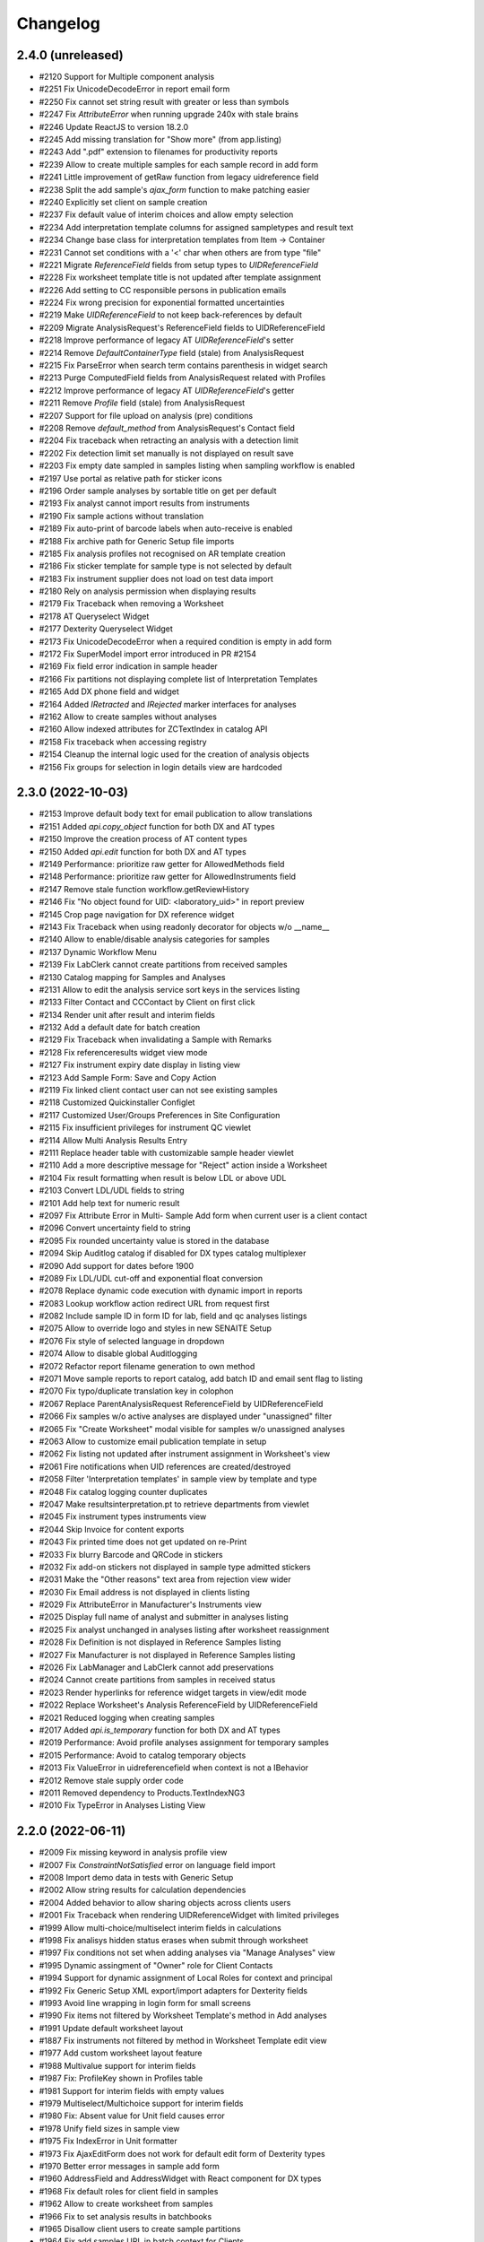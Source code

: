 Changelog
=========

2.4.0 (unreleased)
------------------

- #2120 Support for Multiple component analysis
- #2251 Fix UnicodeDecodeError in report email form
- #2250 Fix cannot set string result with greater or less than symbols
- #2247 Fix `AttributeError` when running upgrade 240x with stale brains
- #2246 Update ReactJS to version 18.2.0
- #2245 Add missing translation for "Show more" (from app.listing)
- #2243 Add ".pdf" extension to filenames for productivity reports
- #2239 Allow to create multiple samples for each sample record in add form
- #2241 Little improvement of getRaw function from legacy uidreference field
- #2238 Split the add sample's `ajax_form` function to make patching easier
- #2240 Explicitly set client on sample creation
- #2237 Fix default value of interim choices and allow empty selection
- #2234 Add interpretation template columns for assigned sampletypes and result text
- #2234 Change base class for interpretation templates from Item -> Container
- #2231 Cannot set conditions with a '<' char when others are from type "file"
- #2221 Migrate `ReferenceField` fields from setup types to `UIDReferenceField`
- #2228 Fix worksheet template title is not updated after template assignment
- #2226 Add setting to CC responsible persons in publication emails
- #2224 Fix wrong precision for exponential formatted uncertainties
- #2219 Make `UIDReferenceField` to not keep back-references by default
- #2209 Migrate AnalysisRequest's ReferenceField fields to UIDReferenceField
- #2218 Improve performance of legacy AT `UIDReferenceField`'s setter
- #2214 Remove `DefaultContainerType` field (stale) from AnalysisRequest
- #2215 Fix ParseError when search term contains parenthesis in widget search
- #2213 Purge ComputedField fields from AnalysisRequest related with Profiles
- #2212 Improve performance of legacy AT `UIDReferenceField`'s getter
- #2211 Remove `Profile` field (stale) from AnalysisRequest
- #2207 Support for file upload on analysis (pre) conditions
- #2208 Remove `default_method` from AnalysisRequest's Contact field
- #2204 Fix traceback when retracting an analysis with a detection limit
- #2202 Fix detection limit set manually is not displayed on result save
- #2203 Fix empty date sampled in samples listing when sampling workflow is enabled 
- #2197 Use portal as relative path for sticker icons
- #2196 Order sample analyses by sortable title on get per default
- #2193 Fix analyst cannot import results from instruments
- #2190 Fix sample actions without translation
- #2189 Fix auto-print of barcode labels when auto-receive is enabled
- #2188 Fix archive path for Generic Setup file imports
- #2185 Fix analysis profiles not recognised on AR template creation
- #2186 Fix sticker template for sample type is not selected by default
- #2183 Fix instrument supplier does not load on test data import
- #2180 Rely on analysis permission when displaying results
- #2179 Fix Traceback when removing a Worksheet
- #2178 AT Queryselect Widget
- #2177 Dexterity Queryselect Widget
- #2173 Fix UnicodeDecodeError when a required condition is empty in add form
- #2172 Fix SuperModel import error introduced in PR #2154
- #2169 Fix field error indication in sample header
- #2166 Fix partitions not displaying complete list of Interpretation Templates
- #2165 Add DX phone field and widget
- #2164 Added `IRetracted` and `IRejected` marker interfaces for analyses
- #2162 Allow to create samples without analyses
- #2160 Allow indexed attributes for ZCTextIndex in catalog API
- #2158 Fix traceback when accessing registry
- #2154 Cleanup the internal logic used for the creation of analysis objects
- #2156 Fix groups for selection in login details view are hardcoded


2.3.0 (2022-10-03)
------------------

- #2153 Improve default body text for email publication to allow translations
- #2151 Added `api.copy_object` function for both DX and AT types
- #2150 Improve the creation process of AT content types
- #2150 Added `api.edit` function for both DX and AT types
- #2149 Performance: prioritize raw getter for AllowedMethods field
- #2148 Performance: prioritize raw getter for AllowedInstruments field
- #2147 Remove stale function workflow.getReviewHistory
- #2146 Fix "No object found for UID: <laboratory_uid>" in report preview
- #2145 Crop page navigation for DX reference widget
- #2143 Fix Traceback when using readonly decorator for objects w/o __name__
- #2140 Allow to enable/disable analysis categories for samples
- #2137 Dynamic Workflow Menu
- #2139 Fix LabClerk cannot create partitions from received samples
- #2130 Catalog mapping for Samples and Analyses
- #2131 Allow to edit the analysis service sort keys in the services listing
- #2133 Filter Contact and CCContact by Client on first click
- #2134 Render unit after result and interim fields
- #2132 Add a default date for batch creation 
- #2129 Fix Traceback when invalidating a Sample with Remarks
- #2128 Fix referenceresults widget view mode
- #2127 Fix instrument expiry date display in listing view
- #2123 Add Sample Form: Save and Copy Action
- #2119 Fix linked client contact user can not see existing samples
- #2118 Customized Quickinstaller Configlet
- #2117 Customized User/Groups Preferences in Site Configuration
- #2115 Fix insufficient privileges for instrument QC viewlet
- #2114 Allow Multi Analysis Results Entry
- #2111 Replace header table with customizable sample header viewlet
- #2110 Add a more descriptive message for "Reject" action inside a Worksheet
- #2104 Fix result formatting when result is below LDL or above UDL
- #2103 Convert LDL/UDL fields to string
- #2101 Add help text for numeric result
- #2097 Fix Attribute Error in Multi- Sample Add form when current user is a client contact
- #2096 Convert uncertainty field to string
- #2095 Fix rounded uncertainty value is stored in the database
- #2094 Skip Auditlog catalog if disabled for DX types catalog multiplexer
- #2090 Add support for dates before 1900
- #2089 Fix LDL/UDL cut-off and exponential float conversion
- #2078 Replace dynamic code execution with dynamic import in reports
- #2083 Lookup workflow action redirect URL from request first
- #2082 Include sample ID in form ID for lab, field and qc analyses listings
- #2075 Allow to override logo and styles in new SENAITE Setup
- #2076 Fix style of selected language in dropdown
- #2074 Allow to disable global Auditlogging
- #2072 Refactor report filename generation to own method
- #2071 Move sample reports to report catalog, add batch ID and email sent flag to listing
- #2070 Fix typo/duplicate translation key in colophon
- #2067 Replace ParentAnalysisRequest ReferenceField by UIDReferenceField
- #2066 Fix samples w/o active analyses are displayed under "unassigned" filter
- #2065 Fix "Create Worksheet" modal visible for samples w/o unassigned analyses
- #2063 Allow to customize email publication template in setup
- #2062 Fix listing not updated after instrument assignment in Worksheet's view
- #2061 Fire notifications when UID references are created/destroyed
- #2058 Filter 'Interpretation templates' in sample view by template and type
- #2048 Fix catalog logging counter duplicates
- #2047 Make resultsinterpretation.pt to retrieve departments from viewlet
- #2045 Fix instrument types instruments view
- #2044 Skip Invoice for content exports
- #2043 Fix printed time does not get updated on re-Print
- #2033 Fix blurry Barcode and QRCode in stickers
- #2032 Fix add-on stickers not displayed in sample type admitted stickers
- #2031 Make the "Other reasons" text area from rejection view wider
- #2030 Fix Email address is not displayed in clients listing
- #2029 Fix AttributeError in Manufacturer's Instruments view
- #2025 Display full name of analyst and submitter in analyses listing
- #2025 Fix analyst unchanged in analyses listing after worksheet reassignment
- #2028 Fix Definition is not displayed in Reference Samples listing
- #2027 Fix Manufacturer is not displayed in Reference Samples listing
- #2026 Fix LabManager and LabClerk cannot add preservations
- #2024 Cannot create partitions from samples in received status
- #2023 Render hyperlinks for reference widget targets in view/edit mode
- #2022 Replace Worksheet's Analysis ReferenceField by UIDReferenceField
- #2021 Reduced logging when creating samples
- #2017 Added `api.is_temporary` function for both DX and AT types
- #2019 Performance: Avoid profile analyses assignment for temporary samples
- #2015 Performance: Avoid to catalog temporary objects
- #2013 Fix ValueError in uidreferencefield when context is not a IBehavior
- #2012 Remove stale supply order code
- #2011 Removed dependency to Products.TextIndexNG3
- #2010 Fix TypeError in Analyses Listing View


2.2.0 (2022-06-11)
------------------

- #2009 Fix missing keyword in analysis profile view
- #2007 Fix `ConstraintNotSatisfied` error on language field import
- #2008 Import demo data in tests with Generic Setup
- #2002 Allow string results for calculation dependencies
- #2004 Added behavior to allow sharing objects across clients users
- #2001 Fix Traceback when rendering UIDReferenceWidget with limited privileges
- #1999 Allow multi-choice/multiselect interim fields in calculations
- #1998 Fix analisys hidden status erases when submit through worksheet 
- #1997 Fix conditions not set when adding analyses via "Manage Analyses" view
- #1995 Dynamic assingment of "Owner" role for Client Contacts
- #1994 Support for dynamic assignment of Local Roles for context and principal
- #1992 Fix Generic Setup XML export/import adapters for Dexterity fields
- #1993 Avoid line wrapping in login form for small screens
- #1990 Fix items not filtered by Worksheet Template's method in Add analyses
- #1991 Update default worksheet layout 
- #1887 Fix instruments not filtered by method in Worksheet Template edit view
- #1977 Add custom worksheet layout feature
- #1988 Multivalue support for interim fields
- #1987 Fix: ProfileKey shown in Profiles table
- #1981 Support for interim fields with empty values
- #1979 Multiselect/Multichoice support for interim fields
- #1980 Fix: Absent value for Unit field causes error
- #1978 Unify field sizes in sample view
- #1975 Fix IndexError in Unit formatter
- #1973 Fix AjaxEditForm does not work for default edit form of Dexterity types
- #1970 Better error messages in sample add form
- #1960 AddressField and AddressWidget with React component for DX types
- #1968 Fix default roles for client field in samples
- #1962 Allow to create worksheet from samples
- #1966 Fix to set analysis results in batchbooks
- #1965 Disallow client users to create sample partitions
- #1964 Fix add samples URL in batch context for Clients
- #1963 Hide custom set-remarks transition when global remarks are disabled in setup
- #1961 Added `geo` api  that relies on `pycountry` for retrieval of countries
- #1911 Converted Container to Dexterity Contents
- #1931 Removed archetypes.schemaextender from senaite.core
- #1953 Allow custom id formatting regardless of portal type
- #1952 Open analysis specification ranges
- #1951 Hide method and instrument columns in analysis listing when not required
- #1947 Fix worksheet attachments viewlet
- #1946 Fix conditions issue in Reference Analyses display view
- #1944 Add handler for "content_status_modify"-like requests
- #1943 Support UIDs from interim fields as input values for calculations
- #1942 Fix tab styling in email log popup
- #1941 Fixed error with sampler mail
- #1938 Converted sample interpretation and remarks widgets into viewlets
- #1937 Position the user to the analysis listing after an action is triggered
- #1935 Allow to edit analysis (pre) conditions
- #1936 Do not display capture date when no result or default result
- #1933 Added SENAITE maintenance scripts
- #1932 Fix cannot attach documents to individual analyses in Worksheet context
- #1930 Ensure valid timezone in DX datetime field setter
- #1927 Fix Analysis attachment is copied on retest
- #1928 Added `on_change` hook for methods in analyses listings
- #1925 Fix sample transition in listings
- #1924 Fix Login screen shows message error while rendering plone.htmlhead.socialtags
- #1923 Use native date input fields in reports
- #1920 Fix indexed attributes not set when adding a new index with catalog API
- #1918 Fix stale combobox items displayed when search query changed
- #1917 Fix wrong context in reference widget lookups
- #1916 Provide the request record to object info adapters in the sample add form
- #1913 Ported PR #1865 for dexterity contents
- #1915 Support list queries in dx reference widget
- #1914 Provide context, widget and fieldname for callable base queries in AT reference widgets
- #1912 Fixed typo in sample view
- #1909 Allow to navigate and select with arrow keys in dexterity reference widget
- #1908 Added searchable text querystring converter to catalog API
- #1907 Fix datetime field/widget shows current date and time if empty
- #1905 Fix empty field in sample add form when using edit accessor


2.1.0 (2022-01-05)
------------------

- #1903 Added date and time field/widget for Dexterity contents
- #1901 Ensure `get_tool` returns a tool when a name is set as the default param
- #1900 Fix snapshot listing fails on orphan catalog entries
- #1897 Support date and number fields copy in sample add form
- #1896 Custom date and time widget
- #1895 Disable native form validation in header table
- #1893 Removed unused field PasswordLifeTime
- #1892 Drop jQuery Datepicker for HTML5 native date fields
- #1890 Fix DurationValidator when field value is empty
- #1886 Use the current timestamp instead of the client name for report archive download
- #1883 Fix possible XSS in remarks field
- #1882 Fix catalog query in analysis category modified handler
- #1878 Fix two dimension results parser for Analyses containing a dash in the name
- #1876 Hide contents listing for dexterity containers
- #1872 Upgrade/migrate catalogs and remove dependency to TextindexNG3
- #1862 Fix failing instrument import for some QC analyes
- #1875 Prevent max recursion depth error with copies of same analysis
- #1874 Support for `%(context_uid)s` wildcard in calculations
- #1871 Allow calculations to rely on results of tests in subsamples (partitiones)
- #1864 Added UID reference field/widget for Dexterity Contents
- #1867 Fix error when invalidating samples with copies of analyses
- #1865 Fix indexing of temporary objects resulting in orphan entries in catalog
- #1861 Fix export interface lookup when name contains uppercase letters
- #1858 Show "copy to new" transition to Clients in samples listing
- #1858 Cannot override behavior of Methods folder when using `before_render`
- #1857 Allow to set default result for analyses
- #1854 Support for analyses (pre) conditions on sample registration
- #1856 Fix referenceanalysis popup in Worksheets
- #1855 Fix analyses results not set after auto import
- #1853 Fix sample progress update after instrument results import
- #1852 Fix `{client}` is wrongly stated as a variable on ID generation
- #1850 Add valid password for portal_setup tarball import new user creation
- #1845 Added edit form adapter for lab contacts
- #1846 Fix UnicodeDecodeError on Attachment upload
- #1847 Added Analysis Profile Edit Form Adapter
- #1844 Fix instrument results import
- #1842 Refactor instrument results import form
- #1841 Do not allow client user to deactivate its own client
- #1840 Fix "+Add" buttons are not visible to client users in samples/batches
- #1839 Allow sample partitions in submitted states
- #1836 Redirect client users to their organization page on login
- #1836 Cleanup `allow_module` and remove obsolete Script Python file
- #1835 Fix 404 error on `/manage_main` (Plone 5.2.5 compatibility)
- #1834 Fix `SamplePoint` content type does not implement `ISamplePoint`
- #1833 Added an 'extra_inline_buttons' metal slot on edit macro
- #1831 Added adapter for custom validation of records in Sample Add form
- #1830 Allow to override datepicker's dateformat via locales


2.0.0 (2021-07-26)
------------------

- #1828 Fix categories don't show up automatically on Analysis Service creation
- #1823 Fix inconsistent behavior of Add sample form confirmation actions
- #1824 Support html messages on Add sample custom confirmation dialog
- #1826 Fix TypeError when creating Dynamic Analysis Specifications
- #1821 API support for supermodel objects
- #1820 Fix dynamic analysis specification listing error for empty excel columns
- #1819 Fix rejection report is attached as a ".bin" file in notification email
- #1817 Fix duplicated rejection reasons in rejection viewlet (sample view)
- #1815 Hide unit display after fields in manage analyses listing
- #1811 Datagrid field and widget for Dexterity types
- #1810 Revert changes of PR #1767
- #1806 Added base structure to implement custom dexterity fields and widgets
- #1807 Removal of ACTIONS_TO_INDEXES mapping to ensure data integrity
- #1804 Adapter hook for confirmation when creating a Sample
- #1801 Updated openpyxl to latest Python 2.x compatible version
- #1797 Fix Auto Import Log View and ID generation
- #1795 Do not overwrite worksheet remarks per default
- #1794 Generate proper IDs for analysis attachments on instrument results import
- #1792 Allow to set worksheet analysis remarks in a modal popup
- #1790 Allow multi PDF report downloads
- #1791 Uncatalog object before renaming
- #1785 Moved listing context actions to separate viewlets
- #1784 Dashboard fixtures: Links, colors, visibility
- #1782 Allow to set toolbar logo CSS styles via registry
- #1778 Added Datamanager Adapters for Analysis and Sample
- #1777 Allow to re-add cancelled/rejected/retracted analyses to a sample
- #1777 Fix APIError when a retest analysis source was removed from a sample
- #1776 Move time calculation into cache key function
- #1775 Sample add form tal:expressions refactored
- #1773 Integrated upgrade step notification events
- #1772 Sample dispatch workflow
- #1771 Fix RecordsWidget does not store hidden fields in Add form
- #1768 Added api for measurements with physical quantities
- #1767 Disallow results entry when sample modification is not allowed
- #1755 Set markup schema to `html/text` as default for RichText fields
- #1754 Fix KeyError in calculation validator
- #1753 Fixed indexing of partitions and missing metadata generation
- #1751 Fix typos and naming in import template
- #1750 Auto logout timeout
- #1748 Use six.StringIO instead of StringIO or cStringIO (py3-compat)
- #1748 Use correct syntax for exceptions (py3-compat)
- #1745 Use six.iteritems instead of iteritems function (py3-compat)
- #1747 Use functools.reduce instead of reduce (p3-compat)
- #1746 Use six.moves.urllib.parse instead of parse (p3-compat)
- #1744 Use six.moves.urllib instead of urllib/urllib2 (p3-compat)
- #1743 Replace print statement by print() function (py3-compat)
- #1741 Use six to check text data types (py3-compat)
- #1742 Use the polyfill for the `cmp` builtin function (py3-compat)
- #1741 Use six to check text data types
- #1739 Migrated samples folder to Dexterity
- #1738 Resolve attachment images by UID
- #1734 Allow to drag&drop images in tinymce
- #1733 Allow results interpretation in sample received state
- #1732 Readonly Transactions
- #1731 Remove `notifyModified` method from analyses
- #1787 Added support for DateTime fields is listings
- #1798 Reindex AnalysisServices in an AnalysisCategory after that AC is modified


2.0.0rc3 (2021-01-08)
---------------------

- #1728 Remove legacy reflex rules
- #1727 Cleanup Controlpanel Items
- #1726 Content rules control panel templates styled
- #1724 Purge stale metadata and indexes from analysis catalog
- #1720 Fix UnicodeDecodeError for Instrument Import Log View
- #1719 Service/Method/Calculation relationship handling
- #1717 Port workflow definitions to senaite namespace
- #1716 Fix workflow state offset in toolbar when no dropdown is rendered
- #1715 Updated build system to Webpack 5
- #1714 Removed add button in auditlog listing view
- #1713 JS/CSS resources optimized to increase loading performance
- #1712 Add "Automatic verification of samples" setting in setup
- #1711 Make attachments viewlet to rely on permissions, not on statuses
- #1709 Remove "attachment_due" status from Worksheet and Sample
- #1709 Consolidated Attachment Options to a single Option
- #1708 Remove auto versioning for Analysis Services
- #1705 Migrated instrument locations to Dexterity
- #1706 Add "User name" and "User groups" columns in Lab Contacts listing
- #1702 Remove Analysis Specifications from AR Add Form
- #1700 Better styling of header and description in content views
- #1690 Added ContentSectionViewletManager to allow dynamic addition of sections
- #1698 Apply focus styling for setup view tiles when tabbing
- #1696 Fix interims with choices are not displayed in listings after a while
- #1695 Fix form submission for required multi-reference fields
- #1693 Fix Datepicker localization
- #1691 Fix immediate logout when timeout exceeds 32 bit integer value
- #1692 Fix tabbing across elements within analyses listing
- #1689 Display tabs in content edit view when more than one group
- #1682 Fix `LocationError` when editing a entry in the configuration registry
- #1685 Remove Supply Orders
- #1684 Show only active dynamic analysisspecs in reference widget
- #1687 Fix Sample's header table fields are not validated on submit
- #1683 Fix Attribute Error when creating invoice PDF
- #1681 Allow input of date ranges between +- 150 years
- #1678 Improved Generic Setup Content Structure Export/Import
- #1676 New Field "Department ID" added to Departments
- #1675 Fix error when setting WS template layout
- #1674 Fix error in sample view when ccemails is None
- #1672 Fix error when adding blank/reference samples to worksheets
- #1669 Fix Generic Setup Content Importer
- #1666 Added adapter to extend listing_searchable_text index
- #1665 Display Auditlog listing icon
- #1664 Display correct icons in listings
- #1662 Custom view/edit forms for dexterity types
- #1660 Cleanup unused ajax endpoints for reports and js
- #1659 Fix language in datepicker widgets


2.0.0rc2 (2020-10-13)
---------------------

- #1657 Allow to edit Profiles in Samples for pre verified/published states
- #1655 Rename service's "Result Options" and "Additional Values"
- #1655 Move service's "Additional values" to "Result Options" tab
- #1654 Fix Text of interim choices is not displayed correctly on readonly mode
- #1653 Fix Maximum length for Choices field from Interim fields is set to 40
- #1650 Fix Error when invalidating a sample with contained retests
- #1646 Allow multi-select in results entry
- #1645 Allow translation of path bar items
- #1643 Setup View Filter
- #1642 Allow multi-choice in results entry
- #1640 Fix AttributeError on Worksheet Template assignment
- #1638 Fix "Published results" tab is not displayed to Client contacts
- #1637 Fix "Page not Found" Error for migrated SENAITE Contents with File/Image Fields
- #1635 Sidebar toggle
- #1632 Reorganize JS/CSS modules
- #1626 Fix assignment of analyses via worksheet template when Worksheet is full
- #1620 Add Results Interpretation Templates
- #1621 Fix instrument import for analyses with result options
- #1618 Better style for DX form based field errors
- #1616 Fix writing instrument methods on read when reindexing services
- #1613 Compatibility with Plone 5.2.2


2.0.0rc1 (2020-07-24)
---------------------

- Compatibility with `Plone 5.x` on `Python 2.x`
- User Interface updated to `Bootstrap 4.x`
- Integrated `Webpack` for resource management
- Added `senaite.core` namespace package
- Added global `SenaiteTheme` view
- Integrated SVG icons
- New install screens


1.3.4 (2020-08-11)
------------------

**Added**

- #1609 Support result options entry for interim values
- #1598 Added "modified" index in Sample's (AnalysisRequest) catalog
- #1596 Allow to hide actions menu by using new marker interface IHideActionsMenu
- #1588 Dynamic Analysis Specs: Lookup dynamic spec only when the specification is set
- #1586 Allow to configure the variables for IDServer with an Adapter
- #1584 Date (yymmdd) support in IDs generation
- #1582 Allow to retest analyses without the need of retraction
- #1573 Append the type name of the current record in breadcrumbs (Client)
- #1573 Add link "My Organization" under top-right user selection list

**Changed**

- #1607 Allow to set instruments from method edit view
- #1588 Dynamic Analysis Specs: Hide compliance viewlets
- #1579 Remove classic mode in folderitems
- #1577 Do not force available workflow transitions in batches listing
- #1573 Do not display top-level "Clients" folder to non-lab users

**Fixed**

- #1606 Fix Traceback on Dynamic Analysis Specs Edit
- #1605 Fix Retests are not displayed in Worksheet's print view
- #1604 Fix Analyses from partitions do not show up when using Worksheet Template
- #1602 Fix Report "Analysis per Service" is always creating the same PDF file
- #1601 Fix Wrong url in client's sample templates listing
- #1594 Fix System does not validate values from Results Options to be different
- #1596 Fix Reports page shows the Display/State/Add menu
- #1595 Fix Wrong url in client's analyses profiles listing
- #1593 Fix Out-of-range alert icon is shown to users w/o "View Results" privileges
- #1592 Fix Publisher user cannot publish samples
- #1591 Fix User can assign a contact from another client while creating a Sample
- #1585 Fix wrong label and description for `ShowPartitions` setting from setup
- #1583 Fix traceback in services listing in ARTemplate view
- #1581 Fix Some values are not properly rendered in services listing
- #1580 Fix Analysts are not displayed once created in worksheets listing
- #1575 Fix Uncertainties are displayed although result is below Detection Limit
- #1572 Fix Unable to get the previous status when duplicated in review history
- #1570 Fix Date time picker does not translates well to current language
- #1571 Fix Cannot reject Sample when contact has no email set
- #1568 Fix Traceback when rendering sticker `Code_39_2ix1i`
- #1567 Fix missing CCContact after adding a new Sample
- #1566 Fix column sorting in Worksheet listing
- #1563 Fix Client Contacts can create Samples without Contact


1.3.3.1 (2020-03-04)
--------------------

**Fixed**

- #1560 Fix missing Add Dynamic Analysis Specifications Button for Lab Managers


1.3.3 (2020-03-03)
------------------

**Added**

- #1553 Allow to modify the email template for rejection notification
- #1549 Added registry profile for jQuery UI settings
- #1544 Progress indicator for Batch listing
- #1536 Integrated Setup and Profiles from senaite.lims
- #1534 Integrate browser resources from senaite.lims
- #1529 Moved contentmenu provider into core
- #1523 Moved Installation Screens into core
- #1520 JavaScripts/CSS Integration and Cleanup
- #1517 Integrate senaite.core.spotlight
- #1516 Consider analyses with result options or string in duplicate valid range
- #1515 Moved Setup View into Core
- #1506 Specification non-compliant viewlet in Sample
- #1506 Sample results ranges out-of-date viewlet in Sample
- #1506 Warn icon in analyses when range is not compliant with Specification
- #1492 Dynamic Analysis Specifications
- #1507 Support for semi-colon character separator in CCEmails field
- #1499 Moved navigation portlet into core
- #1498 Moved all viewlets from senaite.lims to senaite.core
- #1505 Display partition link in analyses listing
- #1491 Enable Audit-logging for Dexterity Contents
- #1489 Support Multiple Catalogs for Dexterity Contents
- #1481 Filter Templates field when Sample Type is selected in Sample Add form
- #1483 Added Accredited symbol in Analyses listings
- #1466 Support for "readonly" and "hidden" visibility modes in ReferenceWidget

**Changed**

- #1555 List all multi-reports for samples, where the current sample is contained
- #1543 Sort navigation child-nodes alphabetically
- #1539 Avoid unnecessary Price recalculations in Sample Add Form
- #1532 Updated jQuery Barcode to version 2.2.0
- #1513 Better Ajax Loader for Sample Add Form
- #1508 Do not try to render InstrumentQCFailuresViewlet to non-lab personnel
- #1495 Better Remarks handling and display
- #1502 Improved DateTime Widget
- #1490 Support Dexterity Behavior Fields in API
- #1488 Support Dexterity Contents in Catalog Indexers
- #1486 Clean-up of indexes and metadata from `setup_catalog`

**Removed**

- #1531 Remove sampling rounds from core
- #1551 Removed dependency to plone.app.iterate
- #1530 Removed ARImport
- #1530 Removed stale type registrations
- #1541 Remove add/edit options of ReferenceWidget
- #1535 Remove `zcatalog` monkey (and `getRequestUID` index)
- #1518 Removed stale indexes from `analysis_catalog`
- #1516 Removed getResultsRange metadata from analysis_catalog
- #1487 Dexterity Compatible Catalog Base Class
- #1482 Remove `senaite.instruments` dependency for instrument import form
- #1478 Remove AcquireFieldDefaults (was used for CCEmails field only)

**Fixed**

- #1556 Fix TypeError when retracting analyses with ExtendedField
- #1552 Rejection on registration is neither generating rejection pdf nor email
- #1550 Fix Uncaught TypeError in combogrid
- #1542 Fix sporadical errors when contacts do not have a valid email address
- #1540 Fix flushing CCEmail fields in Sample Add Form
- #1533 Fix traceback from log when rendering stickers preview
- #1525 Fix error when creating partitions with analyst user
- #1522 Fix sporadical timeout issue when adding new samples/remarks
- #1506 Changes via manage results don't get applied to partitions
- #1506 Fix recursion error when getting dependencies through Calculation
- #1506 setter from ARAnalysisField does no longer return values
- #1512 QC Analyses listing appears empty in Sample view
- #1510 Error when viewing a Sample w/o Batch as client contact
- #1511 Links to partitions for Internal Use are displayed in partitions viewlet
- #1505 Manage Analyses Form re-applies partitioned Analyses back to the Root
- #1503 Avoid duplicate CSS IDs in multi-column Add form
- #1501 Fix Attribute Error in Reference Sample Popup
- #1493 jsonapi.read omits `include_methods` when a single parameter is used
- #1494 Fix KeyError in Sample Type Listing
- #1477 Sample edit form - some selection widgets empty
- #1478 Clients default CC E-Mails missing in Add Sample
- #1479 Fixed too many redirects error: Labclerks viewing verified worksheets
- #1480 Worksheet removal results in 404
- #1475 User with "Analyst" role cannot submit analyses from worksheet
- #1474 Adding Control Reference to Worksheet causes print fail
- #1473 Hidden settings of analysis services lost on Sample creation
- #1472 Secondary samples - removal of analysis profile not possible
- #1469 Fix Site Properties Generic Setup Export Step
- #1467 Cannot override behavior of Batch folder when using `before_render`


1.3.2 (2019-10-30)
------------------

**Added**

- #1463 Structure Export/Import Handlers for Generic Setup
- #1462 Allow to extend the behavior of fields from AddSample view with adapters
- #1455 Added support for adapters in guard handler
- #1436 Setting in setup for auto-reception of samples upon creation
- #1433 Added Submitter column in Sample's analyses listing
- #1441 Added Auto ID Behavior for Dexterity Contents
- #1422 Notify user with failing addresses when emailing of results reports
- #1420 Allow to detach a partition from its primary sample
- #1410 Email API


**Changed**

- #1451 Render Analysis Remarks in Listings as HTML
- #1445 Allow formatted HTML in the other rejection reasons
- #1428 Publish verified partitions
- #1429 Add2: Do not set template values on already filled fields
- #1427 Improved performance of Sample header table rendering
- #1417 Cache allowed transitions for analyses on the request
- #1413 Improved Email Publication


**Removed**

- #1449 Removed InheritedObjects (Inherited from) field from Batch
- #1430 Removed Identifier Types


**Fixed**

- #1462 Autofill Client Contact in Sample Add form when current user is a client
- #1461 Allow unassign transition for cancelled/rejected/retracted analyses
- #1449 sort_limit was not considered in ReferenceWidget searches
- #1449 Fix Clients were unable to add batches
- #1453 Fix initial IDs not starting with 1
- #1454 Fix occasional error when labeling samples w/o report as printed
- #1452 Fix missing error percentage calculation for reference samples
- #1447 New Client contact has access to last client's Sample only
- #1446 Parameter `group` in `contact._addUserToGroup` was not considered
- #1444 Fixed Worksheet autofill of wide Iterims
- #1443 Fix non-saving checkbox values for manual Interims in Analysis Services
- #1439 Fix global Auditlog when Analyses/Attachments were removed
- #1426 Render HTML Texts in Info Popups correctly
- #1423 Use the value set for ui_item property when displaying ReferenceWidget
- #1425 Fix adapter priority for widget visibility
- #1421 Fix Search Query for Batches Listing
- #1418 Subscriber adapters not supported in clients listing
- #1419 Mixed permissions for transitions in client workflow
- #1414 Occasional "OSError: [Errno 24] Too many open files" in frontpage


1.3.1 (2019-07-01)
------------------

**Added**

- #1401 Allow capture of text results
- #1391 Samples for internal use (lab personnel) only
- #1384 Added missing Html Field to ARReport
- #1369 Add getter to access the title of the sample condition directly
- #1347 Consider laboratory workdays only for the late analyses calculation
- #1324 Audit Log

**Changed**

- #1392 Hide partitions to clients when "Show Partitions" is not selected
- #1371 Allow sample publication without sending Email
- #1355 Make api.getId to also consider id metadata column (not only getId)
- #1352 Make timeit to not display args by default
- #1330 Make guards to not rely on review history
- #1339 Make Forumula a required field on Calculation

**Removed**

- #1359 Remove stale Sample/Partition objects from ZODB
- #1362 Remove unnecessary code from worksheet listing (bad performance)
- #1346 Remove Searchable Text Overrides
- #1328 Remove transition filtering in Worksheet listings

**Fixed**

- #1404 Avoid conflict errors during email publication
- #1403 Also consider the detached states as cancellable
- #1397 Fix Worksheet does not show the contained analyses
- #1395 Make Action Handler Pool Thread-Safe
- #1389 Analysts and Labclerks cannot create worksheets
- #1386 No auto-rejection of Sample when rejection reasons are set in Add form
- #1382 Fix double publication of the same sample when using multi-reports
- #1368 Fix WF state propagation on partition verification
- #1367 Clients can see interim values of analyses not yet verified
- #1361 Fix leap sample ID sequence after secondary sample
- #1344 Handle inline images in Results Interpretation
- #1336 Fix result capture date inconsistency
- #1334 Number of analyses are not updated after modifying analyses in a Sample
- #1319 Make api.get_review_history to always return a list
- #1317 Fix Analysis Service URL in Info Popup
- #1316 Barcodes view does not render all labels once Samples are registered
- #1341 Moved Agilent instruments from core to senaite.instruments
- #1356 Fixed selection on Analysis Spec on AR
- #1353 Fixed saving of PublicationSpecification on AR
- #1376 Fixed ft120.py to properly import winescan ft120 CSV files


1.3.0 (2019-03-30)
------------------

**Added**

- #1310 Support for radio copy in Sample Add view
- #1309 Added Samples rejection view
- #1291 "Remove" transition for empty Worksheets
- #1259 Added Facscalibur instrument import interface
- #1244 Added "Body for Sample Invalidation email" field in setup
- #1231 Add Client ID Column in Batch Listing
- #1230 Add Client ID Column in Sample Listing
- #1222 Added User and Security API
- #1217 Added filtering buttons in Analyses listings (Valid, Invalid, All)
- #1193 Added viewlets for partition and primary ARs
- #1180 Analysis Request field-specific permissions managed in `ar_workflow`
- #1154 Default to "Active" Worksheets in listing
- #1153 Progress bar in Worksheet listing
- #1120 Listing: Confirm before transition
- #1077 Creation of retests for blanks and controls via retraction
- #1077 Creation of retests for duplicates via retraction
- #1077 Auto-retraction of dependents on retract transitions
- #1077 The removal of a routine analysis causes the removal of its duplicates
- #1077 Added `rollback_to_received` transition in `ar_workflow`
- #1077 Added `rollback_to_open` transition in `worksheet_workflow`
- #1077 Battery of doctests for `referenceanalysis_workflow`
- #1077 Battery of doctests for `duplicateanalysis_workflow`
- #1077 Battery of doctests for `analysis_workflow`
- #1066 Enhanced partitioning system (partition magic)

**Changed**

- #873 Generalize the assignment of values into fields for Setup on import
- #1257 Fix Traceback for MultiSelectionWidgets in View Mode for UIDReferenceFields
- #1249 Render attachments in report in worksheets too
- #1243 ID Server Suffix Support for Retested ARs
- #1240 Support action-specific `workflow_action` requests with named adapters
- #1215 Do not copy CaptureDate and Result in retest analyses when created
- #1215 Do not modify the ID of analysis on retraction
- #1207 Make use of adapters for instrument auto-import
- #1206 Make use of adapters for instrument import/export interfaces
- #1203 Remove explicit definition of transitions in AR listing
- #1192 Integrate Container and Preservation in Partition Magic
- #1180 Analysis Request default ID Format becomes {sampleType}-{seq:04d}
- #1180 `visibility` attr behavior (AR fields) in favour of field-specific perms
- #1180 Sanitized `ar_workflow` regarding to guards, transitions and permissions
- #1180 Sample content type discarded in favour of Analysis Request
- #1182 Allow open min/max values in analysis specifications
- #1000 Refactor service calculation dependency/dependants functionality to API
- #1176 Unbind `cancellation_workflow` from AnalysisRequest content type
- #1173 Improve Resultsinterpretation Form
- #1161 Listing: Transposed worksheet improvements
- #1150 Completeness of not yet published Analysis Requests is not 100%
- #1147 Set empty option selected by default in result options
- #1148 Add "All" filter in Analysis Requests listings
- #1148 Make "Active" filter to display ongoing Analysis Requests only
- #1136 Skip objects w/o transitions in allowed transitions calculation
- #1135 Listing: Separate Remarks Toggle-Handle
- #1128 Listing: Removed non-conform handling of disabled fields
- #1123 Listing: Handle visibility of selected rows
- #1117 Removed `attachment_due` state and transition from analysis workflow
- #1114 Listing integration for Worksheet Templates
- #1109 Unassignment of an analysis causes the removal of its duplicates
- #1077 Rejection of an analysis causes the removal of its duplicates
- #1077 Don't allow to cancel Analysis Requests with assigned/submitted analyses
- #1077 Decouple `cancellation_workflow` from Analysis content type
- #1077 Refactored `referenceanalysis_workflow` + after transitions and guards
- #1077 Refactored `duplicateanalysis_workflow` + after transitions and guards
- #1077 Refactored `analysis_workflow` + after transitions and guards
- #1095 New worksheet results listing
- #1091 New Worksheet blank/control/duplicate listings
- #1093 Listing integration for Analysis Specification Widget
- #1092 Listing integration for Profile Analyses Widget
- #1081 API functions improved
- #1076 Instrument QC Viewlet Availability
- #1071 Reinvented Listing Tables
- #1066 Set default page size for listings to 50
- #1063 Permission for ar_add changed to "AddAnalysisRequest"
- #1064 Python 2.x is not supported by WeasyPrint v43. Pinned version: 0.42.3

**Removed**

- #1308 Remove install screen
- #1224 Replace publication engine with SENAITE IMPRESS
- #1207 Remove results auto-import interval from Setup: no limitations to cron
- #1180 Remove AdHoc field from Analysis Request
- #1180 Remove support for "sampleId" and "sample" keywords in ID Formatting
- #1180 Remove Sample views and accesses to Sample content types
- #1180 Remove Sample Partitions classic functionality
- #1167 Remove filtering by department
- #1149 Remove "Unpublished" filter from Analysis Requests listing
- #1132 Remove "Submitted by current user" icon from AR listing (performance)
- #1125 Remove Sample views, listings and links to Sample(s) from everywhere
- #1118 Removed all legacy Bika Listing / Advanced Filtering from Codebase
- #1077 Remove Sample-specific states from analysis workflow
- #1077 Remove `worksheetanalysis_workflow`
- #1059 Remove updates alert viewlet
- #1060 Remove classic portlets
- #1058 Remove gpw dependency
- #1058 Remove broken Quality Control reports
- #1057 Remove z3c.unconfigure dependency
- #1056 Remove collective.taskqueue dependency
- #808 Remove old AR Add code


**Fixed**

- #1109 Linking LabContacts to LDAP-user not possible
- #1283 Retracting a calculated Analysis leads to an inconsistent state
- #1281 Adding Analyses to an existing Worksheet fails
- #1269 Render analysis remarks conditionally
- #1277 Traceback in Manage Analyses
- #1245 Not all clients are shown in clients drop menu for Productivity Reports
- #1239 Fix and Improve Stickers
- #1214 Disallow entry of analysis results if the sample is not yet received
- #1213 Fix instrument notification display in Manage Results View
- #1212 Fix typo in SamplingFieldsVisibility
- #1191 Some worksheets pre-1.3 with published analyses remain in open/to_be_verified state
- #1190 Fixed evolution chart for reference analyses
- #1183 Fix results calculation of dependent calculations
- #1175 Fixed Version Display of SENAITE CORE Add-on in the Quickinstaller Tool
- #1142 Fix instrument QC Analyses Table
- #1137 Fixed and refactored log view
- #1124 Traceback when invalidating an Analysis Request with retracted analyses
- #1090 Primary AR does not recognize created Partitions
- #1089 Deepcopy Service Interims to Analyses
- #1082 Worksheet folder listing fixtures for direct analyst assignment
- #1080 Improve searchability of Client and Multifile fields
- #1072 Calculations with dependents do not work after 1.2.9 update
- #1070 Cannot get the allowed transitions (guard_sample_prep_transition)
- #1065 Creation of reflex rules does not work with senaite.lims add-on


**Security**

- #896 Users without privileges can create reports
- #1258 Fix widget permissions for Specs/Profiles/Templates Widgets
- #1237 Global Permission and Role Mappings refactoring
- #1077 Transitions and states strongly bound to DC Workflow + guards security


1.2.9 (2018-10-08)
------------------

**Added**

- #1051 Show the Due date in late's image tooltip in Analysis Requests listings
- #1048 Allow to set the pagesize in listings and show total number of results
- #1031 Added profiling and timing decorators
- #1001 Option to show Interim fields on results reports
- #1024 Function to get the Verifiers from an Analysis Request
- #1019 Support for min and max warns in range charts
- #1003 Alphanumeric numbering in sequential IDs generator

**Changed**

- #1050 Added Late filter button to analysisrequests listing
- #1046 Show "Date Registered" instead of "Date Created" in Analysis Requests listings
- #1044 State of analyses in retests is set to `received` by default (was `to_be_verified`)
- #1042 Function api.get_object() supports UID as input param
- #1036 Manage Analyses: Check permission of the AR to decide if it is frozen
- #764 Code cleanup and redux of 2-Dimensional-CSV instrument interface
- #1032 Refactored and fixed inconsistencies with Analysis TAT logic
- #1027 Refactored relationship between invalidated ARs and retests
- #1027 Rename `retract_ar` transition to `invalidate`
- #1012 Refactored Contacts listing
- #1010 Increased max length of Results options to 255 chars (was 40)
- #899 Sample's Date Received editable only when `received` analyses exist

**Removed**

- #1232 Remove `uniquefieldvalidator` for Client Names
- #1026 Removed auto-digest of results reports on verify transitions
- #1005 Removed databasesanitize package
- #992 Removed "Attach" report option for Attachments

**Fixed**

- #1216 Allow manual entry (if granted) of results if instrument is invalid
- #1051 Analyses Requests w/o submitted results always appear as not late
- #1047 Fix translate utility function
- #1049 Secondary Analysis Request changes received date of Sample
- #1041 Reject transition is available to Client once AR/Sample is received
- #1043 Invalid AR Retested informative message is not prominent enough
- #1039 Detection limit criteria from retracted analysis is preserved
- #1037 Display supplier view instead of reference samples per default
- #1030 Earliness of analysis is not expressed as minutes
- #1029 TAT in Analysis TAT over time report does not display days
- #1029 TAT in Analysis TAT over time report with decimals
- #1029 Need to always choose an analyst in productivity reports
- #1034 Attachments assigned to Analyses break and get orphaned when the referenced Analysis was removed
- #1028 Numbers for productivity report "Analyses by client" are all zero
- #1022 Date Received saved as UTC time
- #1018 Fix AR Add cleanup after template removal
- #1014 ReferenceWidget does not handle searches with null/None
- #1008 Previous results from same batch are always displayed in reports
- #1013 ARs and Samples from other clients are listed when logged in as contact
- #991 New client contacts do not have access to their own AR Templates
- #996 Hide checkbox labels on category expansion
- #990 Fix client analysisspecs view
- #888 Order of Interim Fields not maintained on ARs


1.2.8 (2018-08-11)
------------------

**Added**

- #965 Added operators for max and min values in Specifications
- #947 Instrument import interface: Cobas Integra 400plus
- #924 Added ExtProxyField for its use in SchemaExtender

**Changed**

- #971 Refactored Client's Analysis Requests, Samples and Batches listings
- #945 Show AR Remarks in Worksheet ManageResults views
- #953 Refactored Analysis Categories Listing
- #956 Refactored LabContacts Listing
- #955 Refactored Departments Listing
- #954 Refactored Attachment Types Listing
- #944 Remarks style in Manage Results/Analyses
- #943 AnalysisRequest View Remarks Field Style
- #938 Refactored Analysis Profiles Widget
- #937 Refactored Analysis Specifications Widget
- #936 Refactored AR Templates Listing
- #933 Refactored SampleConditions Listing
- #932 Refactored Calculation Listing
- #931 Refactored AnalysisSpecs Listing
- #935 Refactored SamplingDeviations Listing
- #926 Refactored Analysis Services Listing
- #916 Refactored Instruments Listing
- #919 Refactored Profiles Listing
- #915 Refactored SamplePoints Listing
- #914 Refactored Sampletypes Listing
- #913 Refactored Methods Listing View

**Removed**

- #972 Remove "Linked Sample" from Sample
- #912 Remove "Default AR Specifications" Selection from Setup
- #901 Remove explicit permission settings for clients
- #900 Removed basic handling of custom Sample Preparation Workflows

**Fixed**

- #983 Traceback in Client's Analysis Specs view
- #986 Result input fields are not read-only for analyst after submission
- #985 Do not display content actions in listings from inside Client
- #966 Traceback in Analyses listings when analysis unit is a numeric value
- #959 Time not displayed for Date Created in Analysis Requests listings
- #949 Retain AR Spec if Analyses were added/removed
- #948 Inactive Sample Types shown in Analysis Specifications
- #940 Label "Date Received" appears twice in Analysis Request view
- #917 Localization of date and time strings in listings
- #902 Attribute error when updating QC results using an import interface
- #456 Date Published appears two times on the header table of AR view
- #898 Cannot view/edit Supplier. Tabs for different views now visible.
- #905 Users created through LabContact's Login Details view are added to "Clients" group
- #906 DateTime Widget does not display the Time
- #909 List of clients cannot sort by Client ID
- #921 Missing interim fields in worksheet/analyses_transposed view
- #920 Refactored Remarks and created RemarksField and RemarksWidget
- #958 Traceback on batch book view
- #960 Traceback on AnalysisSpec Log
- #962 Calculated results not marked for submission if zero
- #964 Dormant Analysis Services displayed in AR Templates
- #967 Avoid deepcopy, "Can't pickle acquisition wrappers"


1.2.7 (2018-07-10)
------------------

**Added**

- #836 Allow (Multi-)Attachment upload available in AR Add
- #846 Transifex integration
- #848 Show icon on the Supply Order View
- #844 Missing interface for AR Report added
- #858 Only Lab Managers sees rejected analysis requests

**Changed**

- #891 Better default styles for listing tables
- #887 New icon set
- #879 Upgrade lxml version from 2.3.6 to 3.6.0 and  Plone from 4.3.15 to 4.3.17
- #873 Sample Type field editable in AR and Sample edit views before receive
- #868 AR Add Form: Refactoring and Styling
- #817 Make warn message clearer if transition rejection is due to missing sampler

**Fixed**

- #892 Display only active Analyses for new Profiles
- #889 Fix override order of message catalogs
- #864 Sort order in setup of analysis services wrong
- #881 Fixed JS i18n catalog names
- #880 Fix message factory
- #878 Fix AR Header Table Styles and Ajax Failures
- #877 Worksheet's attachments column is empty after results import from file
- #857 "other" reasons are not listed on AR rejection notifications (e-mail and attached pdf)
- #875 Fix Batch AR View
- #872 Date format appears wrong in Users history administrative report
- #855 Dashboard is displayed to Lab clerks after login only
- #871 Fix OpenTagError for i18ndude
- #865 AR VAT Amount when using Profiles is not calculated correctly
- #851 Fix worksheet verification with retracted results


1.2.6 (2018-06-08)
------------------

**Changed**

- #838 Unpinned WeasyPrint to allow Addon to use newer version
- #820 Always allow interim fields to be added to Analysis Services
- #826 Display signatures of verifiers instead of dept managers in results report
- #814 Change naming from Bika LIMS Configuration to LIMS Configuration in the Site Setup page
- #814 Change naming from Bika Setup to Setup in the LIMS Configuration section found in the Site Setup page

**Fixed**

- #842 Re-compiled Coffee-Scripts with version 1.12.7
- #824 Instrument Listing Views Fixes and Refactoring
- #840 Fix date range filter for "Data entry day book" report
- #828 Traceback when removing a retracted analysis through Manage Analyses view
- #832 Set new calculation Interims to dependant services
- #833 Fix sort order of interims in Calculations and Analysis Services
- #834 Fix Duplication Action for Analysis Services
- #835 List only published ARs when "Published" Filter is active
- #825 Error when exporting Worksheets list with `senaite.exporter`
- #821 Cannot retract single analysis services


1.2.5 (2018-05-05)
------------------

**Added**

- #777 Delay option for searches in reference widget combos
- #806 Include Client ID when setting up ARReport on the IDServer

**Changed**

- #815 Change description and title of the invalidation notification option

**Removed**

- #811 Remove senaite.api import in printform
- #807 Remove "queued_ars" JS call to avoid 404
- #800 Remove Dry Matter from tests
- #779 Remove Dry Matter functionality

**Fixed**

- #813 Saving AR results gives TypeError: can only compare to a set
- #799 On AR Listing, edit for Date Sampled not working when Sampler has a value
- #776 Analyses submission in Worksheet is slow
- #726 404 Error raised when clicking Print Samples Sheets from within a client
- #802 Remove Dry Matter remainders
- #781 Delete Permission on ARs for Lab Managers
- #784 Fix workflow state filter not kept when expanding categories in AS listing
- #786 Fix inactive services listed in AR "Manage Analyses" forms
- #775 Analyses on Analysis Requests are hyperlinked to their Worksheets
- #769 Traceback when submitting duplicate when Duplicate Variation is not set
- #771 Slow Searches in Listing Views
- #774 When retracting an Analysis Requests its analyses are also retracted
- #772 Improved UID check in API


1.2.4 (2018-04-06)
------------------

**Added**

- #741 CSV Importer for 'Cobas Taqman 48' Instrument Interface
- #737 Added Instrument: Metler Toledo DL55
- #730 Added Instrument: LaChat QuickChem FIA
- #729 Added Instrument: Varian Vista-PRO ICP
- #694 Added "Warn Min" and "Warn Max" subfields in Analysis Specifications
- #710 Added more builtin functions for Calculations

**Changed**

- #765 Department Filtering Improvements
- #746 StringField to UIDReferenceField for Default Department of Lab Contact
- #744 Updated WeasyPrint to 0.42.2
- #694 Out of range/shoulders logic redux, ported to `api.analysis`
- #694 Make getResultRange functions from Analysis-types consistent
- #694 Out of range/shoulders icons are rendered in AnalysesView

**Removed**

- #694 Removal of "Permitted % Error" subfield in Analysis Specifications
- #694 Removal of Adapters for out of range icons

**Fixed**

- #763 Datetime conversion error in CSV Importer of Taqman 48
- #761 Dormant Reference Definitions were listed for selection on WS Templates
- #735 Interim fields not created for QC Analyses on WSs
- #752 Published Date field of Analyses is never set
- #760 Default to empty the Title field when creating a new Analysis Specification
- #759 Date error in invoice batch creation although End date is after Start date
- #743 Traceback when accessing the view of a Statement
- #734 Chameleon parse error in productivity reports
- #750 Wrong redirect after Batch Label edit or creation
- #721 Fix filter functionality of Worksheets after sort/pagination
- #738 Traceback when Invalidating Analysis Requests
- #694 Bad calculation of min and max in ReferenceResults on negative result
- #694 Instrument validity not updated in accordance with latest QC tests
- #694 Result range shoulders computed badly on full/partial negative specs
- #725 Late Analyses are not filtered by Department
- #723 Solve Traceback on Print Samples Sheet
- #724 Department Filtering Portlet appears only for the manager with 'admin' username
- #720 Make automatic sticker printing work with 'registered' option activated
- #719 Fix interim fields result and calculation updating on the 2-Dimensional-CSV instrument
- #716 Samples from inside Batch are not filtered correctly
- #707 AR Add: Set default contact on client change
- #700 Fix filtering by review state in aggregated list of analyses
- #715 AR Rejection Fails when e-mail Notification is enabled
- #709 Fix removal not possible of last non-verified Analysis in Manage Analysis View
- #706 Filtering by Department is not working
- #712 Dates in date picker are visible again
- #703 Containers of Duplicated Analyses are not found
- #698 Fix Publish Actions for Batches
- #696 Worksheet count in dashboard is wrong in when filtered by department


1.2.3 (2018-02-23)
------------------

**Added**

- #666 Added Unpublished filter in Analysis Requests list

**Changed**

- #690 Refactored and improved client folder listing view
- #689 Allow to hide Analyses in any AR state
- #685 Display the stacked bars in evo charts sorted by number of occurrences
- #685 Small changes in colours palette for evo charts from Dashboard
- #684 Aggregated lists of analyses set to read-only mode
- #674 Dashboard with slightly better performance
- #621 AnalysesView code refactoring
- #668 AR Add: Debounce expensive XHR calls
- #660 Better style for reference widgets
- #627 Unassigned filter on Analysis Requests view does not work
- #659 Display the Unit in Profile Analyses Listing
- #636 Do not display "Advanced..." item in object's workflow actions menu
- #652 Added Sample Type, Partition ID and Date Sampled in Code_128_1x48mm sticker
- #655 Updated German Translations
- #647 Refactored bika.lims.bikalisting.js + several functional fixtures
- #637 Deassociate Analysis Request portal type from `worksheetanalysis_workflow`

**Fixed**

- #688 A traceback was appearing when navigating to rejected samples
- #686 Balloon button for adding Remarks is displayed while disabled in Setup
- #681 Invalidated Analysis Requests do not appear on Dashboard's evo chart
- #680 Fix Traceback with periodicity in DashboardView
- #679 Analysis could not set to "Hidden" in results view
- #677 Fix category toggling when the category name contains spaces
- #672 Traceback on automatic sticker printing in batch context
- #673 QC Analyses and Samples not totaled correctly in Worksheets list
- #670 Listings: Fix sort_on change on Show More click
- #653 Points in QC Charts are not displayed in accordance with capture date
- #662 Viewing Cancelled AR's fails
- #550 Wrong Listings of Analyses called from Dashboard
- #666 "Rejected" filter is displayed in AR lists regardless of Setup setting
- #666 "To be preserved" filter is displayed in AR lists regardless of Setup setting
- #666 "Scheduled sampling" is displayed in AR lists regardless of Setup setting
- #666 "To be sampled" filter is displayed in AR lists regardless of Setup setting
- #664 Improved async transition loading and workflow button rendering in listing tables
- #658 Worksheet listing view shows old- invalid Analysts
- #663 AR Report Listing shows all Reports
- #654 Default's Multi Analysis Request report gives a Traceback
- #649 Specification fields decimal-mark validator not working for new opened categories
- #637 Analysis Requests are never transitioned to assigned/unassigned
- #641 Broken Analyses list on ReferenceSample in Supplier
- #640 Broken Reference Sample Results view


1.2.2 (2018-02-09)
------------------

**Added**

- #594 Add button in Sample View for the createion of Analysis Requests
- #607 Ability to choose sticker template based on sample type
- #480 Sample panel in dashboard
- #617 Instrument import interface: 2-Dimensional-CSV
- #617 Instrument import interface: Agilent Masshunter
- #617 Instrument import interface: Shimadzu GCMS-QP2010 SE
- #617 Instrument import interface: Shimadzu GCMS-TQ8030 GC/MS/MS
- #617 Instrument import interface: Shimadzu ICPE-9000 Multitype
- #617 Instrument import interface: Shimadzu HPLC-PDA Nexera-I
- #617 Instrument import interface: Shimadzu LC MS/MS Nexera X2
- #537 Instrument import interface: Sysmex XT-4000i
- #536 Instrument import interface: Sysmex XT-1800i
- #607 Barcode and labelling depending on Sample Type
- #618 When previewing stickers the number of copies to print for each sticker can be modified.
- #618 The default number of sticker copies can be set and edited in the setup Sticker's tab.

**Changed**

- #619 Changed listing tables search logic to operate on catalog metadata
- #621 Change Errors to Warnings when importing instrument results

**Fixed**

- #639 Analysis Requests from inside Batch are not filtered correctly
- #591 Fixed workflow publish recursion error that reached max depth
- #634 Fix undefined Symbols in Sample Transition Guards
- #616 Fix character encodings in analysisservice duplication
- #624 TypeError: "Can't pickle objects in acquisition wrappers" (WorksheetTemplate)
- #530 Calculated results do not get updated when importing instrument results
- #614 Fix accreditation category titles
- #611 Advanced filter bar: filter Analysis Requests by Service name not working
- #622 (Re-)Installation always adds another identifier type
- #620 Client batch list is not filtered by state
- #628 Hide Department on lab contact inherited from Person
- #631 Traceback on stickers display


1.2.1 (2018-01-26)
------------------

**Added**

- #555 Don't allow the deactivation of Analysis Services with active dependencies
- #555 Don't allow the activation of Analysis Services with inactive dependents

**Changed**

- #569 Minimalistic dashboard indicators

**Fixed**

- #606 Handle unicode queries in Client ReferenceWidgetVocabulary
- #603 Out of range Icons are not displayed through all Analysis states
- #598 BadRequest error when changing Calculation on Analysis Service
- #593 Price/Spec/Interim not set in AR Manage Analyses
- #585 Empty value for Analysis Request column in aggregated list of analyses
- #578 Fix translation for review state titles in listings
- #580 Fix calculations using built-ins
- #563 Deactivated Analyses are added in new ARs when using Analysis Profiles/Template
- #562 Client Batch lists are empty
- #561 Sampler field is not displayed in Analysis Request Add form
- #559 Fix numeric field event handler in bika.lims.site.js
- #553 Fixed that images and barcodes were not printed in reports
- #551 Traceback in Worksheet Templates list when there are Instruments assigned
- #571 Added try/except around id-template format function to log key errors in ID generation


1.2.0 (2018-01-03)
------------------

**Added**

- #498 Added getPriorityText method to Analysis Request

**Changed**

- #519 #527 #528 bika.lims to senaite.core distribution

**Fixed**

- #522 Worksheets: Analyses listing does not show attached Analyses
- #514 Site Error when listing Dormant Worksheet Templates
- #517 Expired Reference Samples are displayed in Add Blank/Add Control views
- #517 Inactive services displayed for selection in Add Blank/Add Control views
- #516 List of Analyses Services is not properly filtered by state
- #516 Activate and Deactivate buttons do not appear in Analysis Services list
- #512 Duplicates transition to "Attachment due" after submit
- #499 Wrong slots when adding analyses manually in Worksheet with a WST assigned
- #499 When a Worksheet Template is used, slot positions are not applied correctly
- #499 Applying a WS template which references a Duplicate raises an Error
- #513 ShowPrices doctest is failing
- #488 JS Errors in bika.lims.analysisrequest.js


1.1.8 (2017-12-23)
------------------

**Added**

- #440 ITopLeft, ITopRight and ITopWide hooks (placeholders) in bikalisting
- #472 Dashboard panels visibility by roles
- #467 All/Mine filters in Dashboard panels
- #423 Instrument import interface for Abbott's m2000 Real Time

**Changed**

- #469 Remove unique field validator for Batch titles
- #459 PR-1942 Feature/instrument certification interval refactoring
- #431 Make ARAnalysesField setter to accept Analysis/Service objects

**Fixed**

- #494 Rejection reasons widget does not appear on rejection
- #492 Fix AR Add Form: CC Contacts not set on Contact Change
- #489 Worksheet Templates selection list is empty in Worksheets view
- #490 Fix AR Add Form: No specifications found if a sample type was set
- #475 Assigning Analyses to a WS raises AttributeError
- #466 UnicodeDecodeError if unicode characters are entered into the title field
- #453 Sample points do not show the referenced sample types in view
- #470 Sort order of Analyses in WS print view wrong
- #457 Calculation referring to additional python module not triggered
- #459 Traceback in Instruments list after adding a calibration certificate
- #454 Click on some analyses pops up a new page instead of object log
- #452 Traceback error when deleting attachment from Analysis Request
- #450 Traceback after clicking "Manage Results" in a WS w/o Analyses assigned
- #445 Fix AR Add Form: No sample points are found if a sample type was set


1.1.7 (2017-12-01)
------------------

**Added**

- #377 XML importer in Instrument Interface of Nuclisense EasyQ

**Removed**

- #417 Remove calls to deprecated function getService (from AbstractAnalysis)

**Fixed**

- #439 Cannot verify calculated analyses when retracted dependencies
- #432 Wrong indentation of services in Worksheet
- #436 Auto Import View has an Add Button displayed, but shouldn't
- #436 Clicking on the Add Button of Instrument Certifications opens an arbitrary Add form
- #433 Analyses not sorted by sortkey in Analysis Request' manage analyses view
- #428 AR Publication from Client Listing does not work
- #425 AR Listing View: Analysis profiles rendering error
- #429 Fix worksheet switch to transposed layout raises an Error
- #420 Searches by term with custom indexes do not work in clients folder view
- #410 Unable to select or deselect columns to be displayed in lists
- #409 In Add Analyses view, analyses id are displayed instead of Analysis Request IDs
- #378 Fix GeneXpert interface does not import results for multiple analyses
- #416 Fix inconsistencies with sorting criterias in lists
- #418 LabClerks don't have access to AR view after received and before verified
- #415 Referencefield JS UID check: Don't remove Profile UIDs
- #411 Analyses don't get selected when copying an Analysis Request without profiles


1.1.6 (2017-11-24)
------------------

**Changed**

- #390 Remove log verbosity of UIDReference.get when value is None or empty

**Fixed**

- #403 Calculations not triggered in manage results view
- #402 Sort Analysis Services correctly based on their Sortkey + Title (Again)
- #398 PR-2315 ID Server does not find the next correct sequence after flushing the number generator
- #399 PR-2318 AR Add fails silently if e.g. the ID of the AR was already taken
- #400 PR-2319 AR Add fails if an Analysis Category was disabled
- #401 PR-2321 AR Add Copy of multiple ARs from different clients raises a Traceback in the background
- #397 Fix Issue-396: AttributeError: uid_catalog on AR publication


1.1.5 (2017-11-20)
------------------

**Added**

- #386 PR-2297 Added seeding function to IDServer
- #372 Added build system to project root
- #345 'SearchableText' field and adapter in Batches
- #344 PR-2294 Allow year in any portal type's ID format string
- #344 PR-2210 ID Server and bika setup updates along with migation step
- #321 PR-2158 Multiple stickers printing in lists
- #319 PR-2112 Laboratory Supervisor
- #317 Enable backreferences associated to UIDReference fields
- #315 PR-1942 Instrument Certification Interval
- #292 PR-2125 Added descriptions for Analysis Requests
- #291 PR-1972 Landscape Layout for Reports
- #286 Added Github Issue/PR Template
- #281 PR-2269 Show the Unit in Manage Analyses View
- #279 Allow external Python library functions to be used in Calculation Formulas
- #279 Calculation formula test widgets
- #279 PR-2154 New ar add form

**Changed**

- #385 PR-2309 Unnecessary loops were done in instrument listing views
- #369 Let DateTimeField setter accept datetime.datetime objects and convert them
- #362 Add "Methods" column and hide unused columns in Analysis Services list
- #353 Remove deprecation warnings
- #338 Preserve Analysis Request order when adding into Worksheet
- #338 Analyses sorted by priority in Add Analyses view
- #333 Display analyses sorted by sortkey in results report
- #331 Sort analyses lists by sortkey as default
- #321 Sticker's autoprint generates PDF instead of browser's print dialog
- #312 Worksheet: "Print" does not display/print partial results
- #306 PR-2077 Better usability of Clients lists for sites with many users
- #298 PR-2246 Implemented ProxyField to fix data duplication between ARs and Samples

**Fixed**

- #419 'getLastVerificator' function of Abstract Analyses fails when there is no Verificator.
- #388 Unable to get the portal object when digesting/creating results report
- #387 ClientWorkflowAction object has no attribute 'portal_url' when publishing multiple ARs
- #386 PR-2313 UniqueFieldValidator: Encode value to utf-8 before passing it to the catalog
- #386 PR-2312 IDServer: Fixed default split length value
- #386 PR-2311 Fix ID Server to handle a flushed storage or existing IDs with the same prefix
- #385 PR-2309 Some objects were missed in instrument listing views
- #384 PR-2306 Do not use localized dates for control chart as it breaks the controlchart.js datetime parser
- #382 PR-2305 TypeError in Analysis Specification category expansion
- #380 PR-2303 UnicodeDecodeError if title field validator
- #379 Missing "Instrument-Import-Interface" relationship
- #375 Dependencies error in Manage Analyses view
- #371 Reflex rules don't have 'inactive_state' values set
- #365 LIMS installation fails during setting client permissions in bika_setup
- #364 Error on Manage Results view while adding new Analyses from different Category
- #363 PR-2293 Add CCEmails to recipients for Analysis Request publication reports
- #352 Traceback on listings where objects follow the bika_inactive_workflow
- #323 Allow IDServer to correctly allocate IDs for new attachments (add Attachment to portal_catalog)
- #344 PR-2273. Ensure no counters in the number generator before initialising id server
- #343 PR-2281 Fix publication preferences for CC Contacts
- #340 TypeError: "Can't pickle objects in acquisition wrappers" (Calculation)
- #339 Index not found warnings in bika listing
- #337 Error when adding reference analysis in a Worksheet
- #336 Accreditation Portlet renders an error message for anonymous users
- #335 The Lab Name is always set to "Laboratory" after reinstallation
- #334 TypeError (setRequestId, unexpected keyword argument) on AR Creation
- #330 Show action buttons when sorting by column in listings
- #318 PR-2205 Conditional Email Notification on Analysis Request retract
- #316 Small fixes related with i18n domain in Worksheet's print fixtures
- #314 'SamplingDate' and 'DateSampled' fields of AR and Sample objects don't behave properly
- #313 The PDF generated for stickers doesn't have the right page dimensions
- #311 PR-1931 Fixed Link User to Contact: LDAP Users not found
- #309 PR-2233 Infinite Recursion on Report Publication.
- #309 PR-2130 Copied ARs are created in random order.
- #308 Analysis Service' interim fields not shown
- #307 Fix sorting of Analysis Services list and disable manual sorting
- #304 PR-2081 Fixed multiple partition creation from ARTemplate
- #304 PR-2080 Batch Book raises an Error if the Batch inherits from 2 ARs
- #304 PR-2053 Computed Sample Field "SampleTypeUID" does not check if a SampleType is set
- #304 PR-2017 Fixed BatchID getter
- #304 PR-1946 Showing Verified Worksheets under all
- #299 PR-1931 Fixed Link User to Contact: LDAP Users not found
- #298 PR-1932 AttributeError: 'bika_setup' on login on a new Plone site w/o bika.lims installed
- #297 PR-2102 Inline rendered attachments are not displayed in rendered PDF
- #296 PR-2093 Sort order in Bika Setup Listings
- #294 PR-2016 Convert UDL and LDL values to string before copy
- #293 Fix analysis_workflow permissions for Field Analysis Results
- #284 PR-1917 Solved WF Translation issues and fixed WF Action Buttons in Bika Listings
- #283 PR-2252 Traceback if the title contains braces on content creation
- #282 PR-2266 Instrument Calibration Table fixes
- #280 PR-2271 Setting 2 or more CCContacts in AR view produces a Traceback on Save


1.0.0 (2017-10-13)
------------------

**Added**

- #269 Added IFrontPageAdapter, to make front page custom-redirections easier
- #250 Sanitize tool to fix wrong creation dates for old analyses

**Fixed**

- #272 Unknown sort_on index (getCategoryTitle) in Worksheet's Add Analyses view
- #270 ParseError in Reference Widget Search. Query contains only common words
- #266 Worksheet column appears blank in Aggregated List of Analyses
- #265 ValueError in productivity report
- #264 Fix permissions error on site install
- #262 DateSampled does not appear to users other than labman or administrator
- #261 Checking async processes fails due to Privileges of Client Contact
- #259 Error when saving and Analysis Request via the Save button
- #258 Sorting Analysis Requests by progress column does not work
- #257 AttributeError (getRequestUID) when submitting duplicate analyses
- #255 Client contacts cannot see Analysis Requests if department filtering is enabled
- #249 Unable to reinstate cancelled Analysis Requests

**Security**

- #256 Restrict the linkeage of client contacts to Plone users with Client role only
- #254 Anonymous users have access to restricted objects


3.2.0.1709-a900fe5 (2017-09-06)
-------------------------------

**Added**

- #244 Asynchronous creation of Analysis Requests
- #242 Visibility of automatically created analyses because of reflex rule actions
- #241 Fine-grained visibility of analyses in results reports and client views
- #237 Performance optimizations in Analysis Request creation
- #236 Progress bar column in Analysis Requests list and Analyses number
- #233 Background color change on mouse over for fields table from ARAdd view
- #232 Display Priority in Analyses Add View from Worksheet and allow to sort
- #229 Highlight rows in bikalisting on mouse over
- #157 Catalog for productivity/management reports to make them faster

**Changed**

- #218 Render barcodes as bitmap images by default
- #212 Allow direct verification of analyses with dependencies in manage results view
- #213 Sampling Date and Date Sampled fields refactoring to avoid confusions
- #228 Translations updated
- #224 Remove warnings and unuseful elses in Analysis Request setters
- #193 Render transition buttons only if 'show_workflow_action' in view is true
- #191 Code sanitize to make Analysis Specifications folder to load faster

**Fixed**

- #248 Search using Client not working in Add Analyses (Worksheet)
- #247 Sample Type missing in analysis view for rejected samples
- #246 ZeroDivisionError when calculating progress
- #245 Missing Lab Contacts tab in Departments View
- #240 Unable to modify Sample point field in Analysis Request view
- #235 Fix Jsi18n adapter conflict
- #239 Sort on column or index is not valid
- #231 Partition inconsistences on secondary Analysis Requests
- #230 Priority not showing on Analysis Request listing
- #227 Malformed messages and/or html make i18ndude to fail
- #226 Action buttons are not translated
- #225 State inconsistencies when adding an analysis into a previous Analysis Request
- #223 TypeError when Analysis Service's exponential format precision is None
- #221 Filters by Service, Category and Client do not work when adding Analyses into a Worksheet
- #220 Not all departments are displayed when creating a new Lab Contact
- #219 When a Sample Point is modified in AR view, it does not get printed in report
- #217 Setupdata import fixes
- #216 Results reports appear truncated
- #215 All Samples are displayed in Analysis Request Add form, regardless of client
- #214 Status inconsistences in Analyses in secondary Analysis Requests
- #211 Sorting by columns in batches is not working
- #210 In some cases, the sampler displayed in results reports is wrong
- #209 AttributeError: 'NoneType' object has no attribute 'getPrefix' in Analysis Request add view
- #208 Rendering of plone.abovecontent in bika.lims.instrument_qc_failures_viewlet fails
- #206 Unknown sort_on index (getClientTitle) in Add Analyses view from Worksheet
- #202 Once a result is set, the checkbox is automatically checked, but action buttons do not appear
- #201 Results interpretation field not updated after verification or prepublish
- #200 Dependent analyses don't get selected when analysis with dependents is choosen in AR Add view
- #199 AttributeError when adding a Blank in a Worksheet because of Service without category
- #198 The assignment of a Calculation to a Method doesn't get saved apparently, but does
- #196 Error invalidating a published test report (retract_ar action)
- #195 List of Analysis Request Templates appears empty after adding a Sampling Round Template
- #192 Date Sampled is not displayed in Analysis Request View
- #190 Bad time formatting on Analysis Request creation within a Sampling Round
- #189 Bad time formatting when creating a secondary Analysis Request
- #187 After verification, department managers are not updated in results report anymore
- #185 Analysis services list not sorted by name
- #183 Decimals rounding is not working as expected when uncertainties are set
- #181 Client contact fields are not populated in Sampling Round add form
- #179 Wrong values for "Sampling for" and "Sampler for scheduled sampling" fields after AR creation
- #178 Sampler information is wrong in results reports
- #175 Changes in "Manage Analyses" from "Analysis Request" have no effect
- #173 NameError (global name 'safe_unicode' is not defined) in Analysis Request Add view
- #171 Error printing contact address
- #170 Index error while creating an Analysis Request due to empty Profile
- #169 ValueError (Unterminated string) in Analysis Request Add view
- #168 AttributeError 'getBatch' after generating barcode
- #166 Analyses don't get saved when creating an Analysis Request Template
- #165 AttributeError in Bika Setup while getting Analysis Services vocabulary
- #164 AttributeError on Data Import: 'NoneType' object has no attribute 'Import'
- #161 TypeError from HistoryAwareReferenceField while displaying error message
- #159 Date published is missing on data pulled through API
- #158 Date of collection greater than date received on Sample rejection report
- #156 Calculation selection list in Analysis Service edit view doesn't get displayed
- #155 Error while rejecting an Analysis Request. Unsuccessful AJAX call


3.2.0.1706-315362b (2017-06-30)
-------------------------------

**Added**

- #146 Stickers to PDF and new sticker 2"x1" (50.8mm x 25.4mm) with barcode 3of9
- #152 Caching to make productivity/management reports to load faster

**Changed**

- #150 Dynamic loading of allowed transitions in lists
- #145 Workflow refactoring: prepublish
- #144 Workflow refactoring: publish

**Fixed**

- #154 AttributeError on upgrade step v1705: getDepartmentUID
- #151 State titles not displayed in listings
- #149 Decimal point not visible after edition
- #143 Fix AttributeError 'getProvince' and 'getDistrict' in Analysis Requests view
- #142 AttributeError on publish: 'getDigest'
- #141 AttributeError on upgrade.v3_2_0_1705: 'NoneType' object has no attribute 'aq_parent'


3.2.0.1706-baed368 (2017-06-21)
-------------------------------

**Added**

- #133 Multiple use of instrument control in Worksheets

**Fixed**

- #139 Reference migration fails in 1705 upgrade
- #138 Error on publishing when contact's full name is empty
- #137 IndexError while notifying rejection: list index out of range
- #136 Worksheets number not working in Dashboard
- #135 Fix string formatting error in UIDReferenceField
- #132 ValueError in worksheets list. No JSON object could be decoded
- #131 "Show more" is missing on verified worksheets listing
- #129 Unsupported operand type in Samples view


3.2.0.1706-afc4725 (2017-06-12)
-------------------------------

**Fixed**

- #128 TypeError in Analysis Request' manage results view: object of type 'Missing.Value' has no len()
- #127 AttributeError while copying Service: 'float' object has no attribute 'split'
- #126 AttributeError during results publish: getObject
- #123 Analysis Request state inconsistences after upgrade step v3.2.0.1705
- #122 ValueError on results file import


3.2.0.1706-f32494f (2017-06-08)
-------------------------------

**Added**

- #120 Add a field in Bika Setup to set the default Number of ARs to add
- #88 GeneXpert Results import interface
- #85 Sticker for batch
- #84 Sticker for worksheet
- #83 Adapter to make the generation of custom IDs easier
- #82 Added a method the get always the client in stickers
- #75 Wildcards on searching lists

**Changed**

- #106 Predigest publish data
- #103 Prevent the creation of multiple attachment objects on results import
- #101 Performance improvement. Remove Html Field from AR Report
- #100 Performance improvement. Replacement of FileField by BlobField
- #97 Performance improvement. Removal of versionable content types
- #95 Performance improvement. Analysis structure and relationship with Analysis Service refactored
- #58 Defaulting client contact in Analysis Request Add view

**Fixed**

- #118 Results import throwing an error
- #117 Results publishing not working
- #113 Biohazard symbol blocks the sticker making it impossible to be read
- #111 Fix error while submitting reference analyses
- #109 Remarks in analyses (manage results) are not displayed
- #105 System doesn't save AR when selected analyses are from a department to which current user has no privileges
- #104 ReferenceException while creating Analysis Request: invalid target UID
- #99 Instrument's getReferenceAnalyses. bika.lims.instrument_qc_failures_viewlet fails
- #94 Site Search no longer searching Analysis Requests
- #93 Analyses did not get reindexed after recalculating results during import
- #92 Analyses disappearing on sorting by date verified
- #91 KeyError on Samples view: 'getSamplingDate'
- #90 AttributeError on Analysis Request submission: 'NoneType' object has no attribute 'getDepartment'
- #89 Analysis to be verified not showing results
- #87 AttributeError in analyses list: 'getNumberOfVerifications'
- #82 JS error while checking for rejection reasons in client view
- #80 CatalogError: Unknown sort_on index (Priority)
- #79 ValueError in Bika's DateTimeWidget
- #78 CatalogError in Batch View. Unknown sort_on index (BatchID)
- #77 ValueError in AR Add: time data '2016-05-10' does not match format '%Y-%m-%d %H:%M'
- #76 AttributeError in Client ARs view: bika_catalog
- #74 AttributeError: 'NoneType' object has no attribute 'getCalculation'
- #73 Analyses disappearing on sorting by date verified
- #72 Cancelled analyses appearing in aggregated list of analyses
- #71 AttributeError on publish: 'getRequestID'
- #70 The number of pending verifications displayed in analyses list is wrong
- #69 Selecting a sticker template in AR's sticker preview does nothing
- #68 Error while listing analyses in Analysis Request details view
- #67 Show more button is not working in Analysis Services list
- #66 TypeError in Worksheets view. TypeError: 'list' object is not callable
- #65 Fix error when an object has no status defined while listing in WS
- #64 AttributeError: 'NoneType' object has no attribute 'getInstrumentEntryOfResults
- #63 If login failed, setDepartmentCookies throws an IndexError
- #61 Show more button is not working in Worksheet's Add Analyses view
- #60 Index Error in Analysis Request Add view
- #59 AttributeError (NoneType) in service.getInstruments()
- #57 Select all departments option is not working
- #56 Client and District not sortable in Analysis Requests listing
- #52 System throwing error on opening "Verified" folder


3.2.0.1703-0f28b48 (2017-03-30)
-------------------------------

**Added**

- #39 Performance improvement. Make use of brains in Worksheets lists
- #32 Performance improvement. Catalog for analyses and make use of brains

**Fixed**

- #48 Error on AR publish. Global name 'traceback' is not defined (getServiceUsingQuery)
- #47 Error in CloneAR during retraction. AttributeError: setRequestID
- #46 Error rejecting an Analysis Request
- #45 CatalogError in Dashboard. Unknown sort_on index (created) in view.get_sections()
- #44 AttributeError in worksheets view
- #43 Sort not working on all lists
- #41 No Service found for UID None
- #40 Client Sample ID is missing in Analysis Request Add view


3.2.0.1703-1c2913e (2017-03-20)
-------------------------------

**Added**

- #33 New Analysis Request Add form outside client

**Fixed**

- #37 Publish results throwing an error
- #36 System is not printing labels automatically
- #35 Equipment interface is not working
- #34 Results import submission error


3.2.0.1703-e596f2d (2017-03-08)
-------------------------------

**Added**

- #25 Instrument import without user intervention
- #22 Date Tested range filter on lists
- #20 Added filter bar in Aggregated list of analyses
- HEALTH-364: Added country/province/district columns to client listings
- Add buttons to export lists to csv and xml formats
- Additional "printed" workflow for analysis requests once published

**Changed**

- #12 Multi-method assignment and Virtual-Real Instrument correspondence
- #11 Restrictions in manual instrument import - Instruments and interfaces
- #10 Performance improvement. Catalog for Analysis Requests and use of brains

**Fixed**

- #26 Publishing bug due to SMTP Authentication
- #24 Condition rule being affected on duplicate samples
- #23 Date of Birth: crash if date is before 1900
- #21 Rejection option does not appear if only one column in AR Add form
- #19 Inconsistent status of Analysis in WS after AR rejection
- #13 Number of verifications no longer taking effect
- HEALTH-568: TaqMan 96 interface not working well
- HEALTH-567: Nuclisens interface not working well


3.2.0.1701-26f2c4b (2017-01-17)
-------------------------------

- LIMS-2477: Reference Analysis has no dependencies; remove guard that assumes it does
- LIMS-2465: Not possible to translate Bika Listing Table Workflow Action Buttons
- LIMS-1391: Add configurable identifier types (CAS# for AnalysisService)
- LIMS-2466: Central Instrument Location Management
- LIMS-2357: Custom Landing Page and Link to switch between the Front Page and Dashboard
- LIMS-2341: Cleanup and format default Multi-AR COA
- LIMS-2455: Contact/Login Linkage Behavior
- LIMS-2456: Restrict duplicate slots in worksheet templates to routine analyses only.
- LIMS-2447: getDatePublished index not indexed correctly at time of AR publication
- LIMS-2404: AR list in batches permitted sampling without Sampler and Sampling date provided
- LIMS-2380: ARs are created in correct order (order of columns in ar-create form)
- LIMS-2394: Calculation failure in worksheets. TDS Calc misfires again.
- LIMS-2391: Use source analysis's sample ID in duplicate analysis IDs
- LIMS-2351: Field analyses without results do not prevent Samples from being received
- LIMS-2366: Workflow. AR stays in Received state with all Analyses in To be Verifie
- LIMS-2384: ARImport: Workflow state of imported ARs and their Analyses not synchronised.
- LIMS-2369: Workflow. Sampler and Date Sampled should be compulsory
- LIMS-2355: Unable to view dormant/active filters in some bika_setup pages
- LIMS-2344: Fix some UI javascript failures when viewing ARs
- LIMS-2319: AR Add: Deleting a selected CC Contact corrupts the UID of reference widgets
- LIMS-2325: Allow SampleTypes to be linked with Client Sample Points
- LIMS-2324: WS export to the LaChat Quick Chem FIA
- LIMS-2298: Add filter in Clients list
- LIMS-2299: Add ui for editing ar_count in all analysisrequest lists
- LIMS-2268: Instrument Interface. Vista Pro Simultaneous ICP, bi-directional CSV
- LIMS-2261: Cannot create analysis request
- LIMS-1562: Using a Sample Round. Basic form and printed form
- LIMS-2266: Crating partitions through Add form, doesn't create partitions.
- HEALTH-394: Sample sticker layout. 2 new sticker layouts, 2 stickers per row
- LIMS-2032: AS Methods initialise with 1st available Instrument (loading setup data)
- LIMS-2014: I can only select a Default Method for an AS if Manual results capture is on
- LIMS-2181: An analysis is not stopped from using an invalid instrument
- HEALTH-310: Implemented Nuclisens EasyQ instrument importer
- HEALTH-319: Instrument. Roche Cobas Taqman 96
- LIMS-2091: Table Column Display options Everywhere
- LIMS-2207: Indentation in analysisrequests.py
- LIMS-2208: WinescanCSVParser class instance variable misspelling
- LIMS-1832: New Results Template, COA. Multiple ARs in columns
- LIMS-2148: Unable to sort Bika Listing tables
- LIMS-1774: Shiny graphs for result ranges
- Replacement of pagination by 'Show more' in tables makes the app faster
- Add Bika LIMS TAL report reference in reports preview
- Simplify instrument interface creation for basic CSV files
- Scheduled sampling functionality added
- LIMS-2257: Scheduled sampling
- LIMS-2255: Switch to Chameleon (five.pt) for rendering TAL templates
- System-wide filter by department
- Allow to assign a lab contact to more than one department
- Multi-verification of analyses, with different verification types
- Add option to allow multi-approval (multi-verification) of results
- Added Analyses section in the Dashboard
- Add option to allow labman to self-verify analysis results
- Replacement of pagination by 'Show more' in tables makes the app faster
- Add Bika LIMS TAL report reference in reports preview
- Simplify instrument interface creation for basic CSV files


3.1.13 (2016-12-28)
-------------------

- LIMS-2299: Add ui for editing ar_count in all analysisrequest lists
- Removed commented HTML that was causing Chameleon to choke when adding ARs.


3.1.12 (2016-12-15)
-------------------

- HEALTH-569 Bar code printing not working on sample registration
- Pinned CairoSVG to 1.0.20 (support for Python 2 removed in later versions)


3.1.11 (2016-04-22)
-------------------

- LIMS-2252: Partitions not submitted when creating AR if the form is submitted before partitions are calculated
- LIMS-2223: Saving a recordswidget as hidden fails
- LIMS-2225: Formatted results not displayed properly in Worksheet's transposed layout
- LIMS-2001: Duplicate for one analysis only
- LIMS-1809: Typos. Perdiod an missing spaces
- LIMS-2221: Decimal mark doesn't work in Sci Notation
- LIMS-2219: Using a SciNotation diferent from 'aE+b / aE-b' throws an error
- LIMS-2220: Raw display of exponential notations in results manage views
- LIMS-2216: Results below LDL are not displayed in reports
- LIMS-2217: Specifications are not set in analyses on Analysis Request creation
- LIMS-2218: Result is replaced by min or max specs when "<Min" or ">Max" fields are used
- LIMS-2215: Decimal mark not working
- LIMS-2203: 'Comma' as decimal mark doesnt work
- LIMS-2212: Sampling round- Sampling round templates show all system analysis request templates
- LIMS-2209: error in manage analyises
- LIMS-1917: Inconsistencies related to significant digits in uncertainties
- LIMS-2015: Column spacing on Client look-up
- LIMS-1807: Validation for Start Date - End date relationship while creating invoices and price lists
- LIMS-1991: Sort Order for Analysis Categories and Services
- LIMS-1521: Date verified column for AR lists
- LIMS-2194: Error when submitting a result
- LIMS-2169: Cannot start instance
- WINE-125: Client users receive unauthorized when viewing some published ARs


3.1.10 (2016-01-13)
-------------------

- Updated Plone to 4.3.7
- Dashboard: replace multi-bar charts by stacked-bar charts
- LIMS-2177: template_set error when no template has been selected
- HEALTH-410: AR Create. Auto-complete Contact field if only 1
- LIMS-2175: "NaN" is shown automatically for result fields that have AS with "LDL" enabled and then an error is shown after submitting a result
- LIMS-1917: Inconsistencies related to significant digits in uncertainties
- LIMS-2143: Statements vs Invoices
- LIMS-1989: Retracting a published AR fails if one or more ASs has been retracted before publishing
- LIMS-2071: Can't generate Invoice Batch/Monthly Statements
- WINE-71: Instrument. BBK WS export to FIA fails
- WINE-72: Instrument. BBK WineScan Auto Import fails
- WINE-58: Instrument. BBK FIAStar import fails
- WINE-76: WineScan FT120 Import warnings incorrect?
- LIMS-1906: Spaces should be stripped out of the keywords coming from the Instrument
- LIMS-2117: Analysis Categories don't expand on Analysis Specification creation
- LIMS-1933: Regression: Selecting secondary AR in client batches, fails.
- LIMS-2075: Ensure hiding of pricing information when disabled in site-setup
- LIMS-2081: AR Batch Import WorkflowException after edit
- LIMS-2106: Attribute error when creating AR inside batch with no client.
- LIMS-2080: Correctly interpret default (empty) values in ARImport CSV file
- LIMS-2115: Error rises when saving a Calculation
- LIMS-2116: JSONAPI throws an UnicodeDecodeError
- LIMS-2114: AR Import with Profiles, no Analyses are created
- LIMS-2132: Reference Analyses got the same ID
- LIMS-2133: Once in a while, specs var is going empty in results reports
- LIMS-2136: Site Error on AR Verification
- LIMS-2121: Fix possible Horiba ICP csv handling errors
- LIMS-2042: Improving Horiba ICP to avoid Element Symbols as keywords
- LIMS-2123: Analysis Categories don't expand in Worksheet Templates
- LIMS-1993: Existing Sample look-up for AR Create in Batch does not work
- LIMS-2124: QR missing on sticker preview
- LIMS-2147: Add ARImport schema fields when creating ARs
- LIMS-409: ShowPrices setting was getting ignored in some contexts
- LIMS-2062: Cancelled ARs no longer appear in analysisrequest folder listings
- LIMS-2076: Cancelled batches appear in listing views
- LIMS-2154: Hide inactive ARs from BatchBook view
- LIMS-2134: Inactive services appear in AR Create
- LIMS-2139: WS Blank and Control Selection renderes whole page
- LIMS-2156: Ignore blank index values when calculating ReferenceAnalysesGroupID
- LIMS-2157: Cancelled ARs appear in AR listing inside Batches
- LIMS-2042: Horiba ICP: Missing 'DefaultResult' for imported rows
- LIMS-2030: Assign ARs in alphabetical ID order to WS
- LIMS-2167: Cannot assign a QC analysis to an invalid instrument
- LIMS-2067: Prevent initial method/instrument query for each analysis
- WINE-82: Ignore invalid entry in Sample field during AR creation
- LIMS-1717: Workflow transitions in edit context do not take effect
- WINE-111: Do not attempt formatting of 'nan' analysis result values
- WINE-114: Some users cannot view published ARs (unauthorised)
- WINE-122: Transposed worksheet layout failed while rendering empty slots
- LIMS-2149: Missing analyses can cause error accessing worksheet
- LIMS-1521: Date verified column for AR lists
- LIMS-2015: Column spacing on Client look-up
- LIMS-1807: Validation for Start Date - End Date relationship


3.1.9 (2015-10-8)
-----------------

- LIMS-2068: LIMS-2068 Urgent. Analysis Catgories don't expand
- LIMS-1875: Able to deactivate instruments and reference samples without logging in
- LIMS-2049: Displaying lists doesn't work as expected in 319
- LIMS-1908: Navigation tree order
- LIMS-1543: Add "Security Seal Intact Y/N" checkbox for partition container
- LIMS-1544: Add "File attachment" field on Sample Point
- LIMS-1949: Enviromental conditions
- LIMS-1549: Sampling Round Templates privileges and permissions
- LIMS-1564: Cancelling a Sampling Round
- LIMS-2020: Add Sampling Round - Department not available for selection
- LIMS-1545: Add "Composite Y/N" checkbox on AR Template
- LIMS-1547: AR Templates tab inside Sampling Round Template
- LIMS-1561: Editing a Sampling Round
- LIMS-1558: Creating Sampling Rounds
- LIMS-1965: Modified default navtree order for new installations
- LIMS-1987: AR Invoice tab should not be shown if pricing is toggled off
- LIMS-1523: Site Error when transitioning AR from 'Manage Analyses' or 'Log' tab
- LIMS-1970: Analyses with AR Specifications not displayed properly in AR Add form
- LIMS-1969: AR Add error when "Categorise analysis services" is disabled
- LIMS-1397: Fix Client Title accessor to prevent catalog error when data is imported
- LIMS-1996: On new system with no instrument data is difficult to get going.
- LIMS-2005: Click on Validations tab of Instruments it give error
- LIMS-1806: Instrument Interface. AQ2. Seal Analytical - Error
- LIMS-2002: Error creating Analysis Requests from batch.
- LIMS-1996: On new system with no instrument data it is difficult to get going. The warnings could be confusing
- LIMS-1312: Transposed Worksheet view, ARs in columns
- LIMS-1760: Customised AR Import spreadsheets (refactored, support importing to Batch)
- LIMS-1548: Client-specific Sampling Round Templates
- LIMS-1546: Sampling Round Template Creation and Edit view
- LIMS-1944: Prevent concurrent form submissions from clobbering each other's results
- LIMS-1930: AssertionError: Having an orphan size, higher than batch size is undefined
- LIMS-1959: Not possible to create an AR
- LIMS-1956: Error upgrading to 319
- LIMS-1934: Hyperlinks in invoices
- LIMS-1943: Stickers preview and custom stickers templates support
- LIMS-1855: Small Sticker layout. QR-code capabilities
- LIMS-1627: Pricing per Analysis Profile
- HEALTH-279: AS IDs to be near top of page. Columns in AS list
- LIMS-1625: Instrument tab titles and headers do not correspond
- LIMS-1924: Instrument tab very miss-titled. Internal Calibration Tests
- LIMS-1922: Instrument out of date typo and improvement
- HEALTH-175: Supplier does not resolve on Instrument view page
- LIMS-1887: uniquefield validator doesn't work properly
- LIMS-1869: Not possible to create an Analysis Request
- LIMS-1867: Auto-header, auto-footer and auto-pagination in results reports
- LIMS-1743: Reports: ISO (A4) or ANSI (letter) pdf report size
- LIMS-1695: Invoice export function missing
- LIMS-1812: Use asynchronous requests for expanding categories in listings
- LIMS-1811: Refactor AR Add form Javascript, and related code.
- LIMS-1818: Instrument Interface. Eltra CS-2000
- LIMS-1817: Instrument Interface. Rigaku Supermini XRF
- New System Dashboard for LabManagers and Admins


3.1.8.3 (2015-10-01)
--------------------

- LIMS-1755: PDF writer should be using a world-writeable tmp location
- LIMS-2041: Resolve ${analysis_keyword) in instrument import alert.
- LIMS-2041: Resolve translation syntax error in instrument import alert
- LIMS-1933: Secondary Sample selection in Client Batches does not locate samples


3.1.8.2 (2015-09-27)
--------------------

- LIMS-1996: On new system with no instrument data is difficult to get going.
- LIMS-1760: Customised AR Import spreadsheets (refactored, support importing to Batch)
- LIMS-1930: AssertionError: Having an orphan size, higher than batch size is undefined
- LIMS-1818: Instrument Interface. Eltra CS-2000
- LIMS-1817: Instrument Interface. Rigaku Supermini XRF
- LIMS-2037: Gracefully anticipate missing analysis workflow history
- LIMS-2035: Prevent Weasyprint flooding due to asyncronous publish


3.1.8.1 (2015-06-23)
--------------------

- LIMS-1806: Instrument Interface. AQ2. Seal Analytical - Error
- LIMS-1760: Customised AR Import spreadsheets (refactored, support importing to Batch)
- Fix portlets.xml for Plone 4.3.6 compatibility


3.1.8 (2015-06-03)
------------------

- LIMS-1923: Typo InstrumentCalibration
- HEALTH-287: Hyperlink in Instrument messages
- LIMS-1929: Translation error on Instrument Document page
- LIMS-1928 Asset Number on Instruments' Certificate tab should use Instrument's default
- LIMS-1929: Translation error on Instrument Document page
- LIMS-1773: Instrument. Thermo Fisher ELISA Spectrophotometer
- LIMS-1697: Error updating bika.lims 317 to 318 via quickinstaller
- LIMS-1820: QC Graphs DateTime's X-Axis not well sorted
- LIMS-280 : System IDs starting from a specific value
- LIMS-1819: Bika LIMS in footer, not Bika Lab Systems
- LIMS-1808: Uncertainty calculation on DL
- LIMS-1522: Site Error adding display columns to sorted AR list
- LIMS-1705: Invoices. Currency unit overcooked
- LIMS-1806: Instrument Interface. AQ2. Seal Analytical
- LIMS-1770: FIAStar import 'no header'
- LIMS-1771: Instrument. Scil Vet abc Plus
- LIMS-1772: Instrument. VetScan VS2
- LIMS-1507: Bika must notify why is not possible to publish an AR
- LIMS-1805: Instrument Interface. Horiba JY ICP
- LIMS-1710: UnicodeEncode error while creating an Invoice from AR view
- WINE-44: Sample stickers uses Partition ID only if ShowPartitions option is enabled
- LIMS-1634: AR Import fields (ClientRef, ClientSid) not importing correctly
- LIMS-1474: Disposed date is not shown in Sample View
- LIMS-1779: Results report new fields and improvements
- LIMS-1775: Allow to select LDL or UDL defaults in results with readonly mode
- LIMS-1769: Allow to use LDL and UDL in calculations.
- LIMS-1700: Lower and Upper Detection Limits (LDL/UDL). Allow manual input
- LIMS-1379: Allow manual uncertainty value input
- LIMS-1324: Allow to hide analyses in results reports
- LIMS-1754: Easy install for LIMS' add-ons was not possible
- LIMS-1741: Fixed unwanted overlay when trying to save supply order
- LIMS-1748: Error in adding supply order when a product has no price
- LIMS-1745: Retracted analyses in duplicates
- LIMS-1629: Pdf reports should split analysis results in different pages according to the lab department
- Some new ID Generator's features, as the possibility of select the separator type
- LIMS-1738: Regression. 'NoneType' object has no attribute 'getResultsRangeDict'
- LIMS-1739: Error with results interpretation field of an AR lacking departments
- LIMS-1740: Error when trying to view any Sample
- LIMS-1724: Fixed missing start and end dates on reports
- LIMS-1628: There should be a results interpretation field per lab department
- LIMS-1737: Error when adding pricelists of lab products with no volume and unit
- LIMS-1696: Decimal mark conversion is not working with "<0,002" results type
- LIMS-1729: Analysis Specification Not applying to Sample when Selected
- LIMS-1507: Do not cause exception on SMTPServerDisconnect when publishing AR results.


3.1.7 (2015-02-26)
------------------

- LIMS-1693: Error trying to save a new AR
- LIMS-1570: Instrument interface: Roche Cobas Taqman 48
- LIMS-1520: Allow to invalidate verified ARs
- LIMS-1690: Typo. Instrument page
- LIMS-1688: After AR invalidation, ARs list throws an error
- LIMS-1569: Instrument interface: Beckman Coulter Access 2
- LIMS-1689: Error while creating a new invoice batch
- LIMS-1266: Sampling date format error
- LIMS-1365: Batch search parameters on Work sheets/Work sheets insides Batches
- LIMS-1428: After receiving a sample with Sampling Workflow enable is not possible to input results
- LIMS-1540: When accent characters are used in a "Sample Type" name, it is not possible to create a new AR
- LIMS-1617: Error with bin/test
- LIMS-1571: Instrument interface: Sysmex XS-1000i
- LIMS-1574: Fixed AR and Analysis attachments
- LIMS-1670: Fixed windows incompatibility in TAL (referencewidget.pt)
- LIMS-1594: Added option to select landing page for clients in configuration registry
- LIMS-1594: Re-ordered tabs on Client home page
- LIMS-1520: Allow to invalidate verified ARs
- LIMS-1539: Printable Worksheets. In both AR by row or column orientations
- LIMS-1199: Worksheet totals in WS lists
- LIMS-257: Set Blank and Warning icons in Reference Sample main view
- LIMS-1636: Batch Sample View crash
- LIMS-1524: Invalidate email does not have variables populated
- LIMS-1572: Instrument interface: Sysmex XS-500i
- LIMS-1575: Thermo Arena 20XT
- LIMS-1423: Save details when AR workflow action kicked off
- LIMS-1624: Import default test.xlsx fails
- LIMS-1614: Error when selecting Analysis Administration Tab after receiving a sample with Sampling Workflow enabled
- LIMS-1605: Tescan TIMA interface
- LIMS-1604: BioDrop uLite interface
- LIMS-1603: Life Technologies Qubit interface
- LIMS-1517: Storage field tag untranslated?
- LIMS-1518: Storage Location table
- LIMS-1527: CC Contact on AR view (edit) offers all contacts in system
- LIMS-1536: Add button [Add], to alow quickly addings in referencewidget
- LIMS-1587: Better support for extension of custom sample labels
- LIMS-1622: Version Check does not correctly check cache
- LIMS-1623: Implement bika-frontpage as a BrowserView


3.1.6 (2014-12-17)
------------------

- LIMS-1530: Scrambled Analysis Category order in Published Results
- LIMS-1529: Error while inserting an AR with container-based partitioning is required
- LIMS-1460: Additional field in AR for comments or results interpretation
- LIMS-1441: An error message related to partitions unit is shown when selecting analysis during AR creation
- LIMS-1470: AS Setup. File attachment field tag is missing
- LIMS-1422: Results doesn't display yes/no once verified but 1 or 0
- LIMS-1486: Typos in instrument messages
- LIMS-1498: Published Results not Showing for Logged Clients
- LIMS-1445: Scientific names should be written in italics in published reports
- LIMS-1389: Units in results publishing should allow super(sub)script format, for example in cm2 or m3
- LIMS-1500: Alere Pima's Instrument Interfice
- LIMS-1457: Exponential notation in published AR pdf should be formatted like a×10^b instead of ae^+b
- LIMS-1334: Calculate result precision from Uncertainty value
- LIMS-1446: After retracting a published AR the Sample gets cancelled
- LIMS-1390: More workflow for Batches
- LIMS-1378: Bulking up Batches
- LIMS-1479: new-version and upgrade-steps should be python viewlets
- LIMS-1362: File attachment uploads to Batches
- LIMS-1404: New Batch attributes (and their integration with existing ones on Batch views)
- LIMS-1467: Sample Point Lookup doesn't work on AR modify
- LIMS-1363: Batches per Client
- LIMS-1405: New Sample and AR attributes
- LIMS-1085: Allow Clients to add Attachments to ARs
- LIMS-1444: In AR published report accredited analysis services are not marked as accredited
- LIMS-1443: In published reports the publishing date is not shown in the pdf
- LIMS-1420: Status filter is not kept after moving to next page
- LIMS-1442: Sample Type is not filtred by Sample Point
- LIMS-1448: Reports: when you click on "Analysis turnaround time" displays others
- LIMS-1440: Error when trying to publish with analysis from different categories
- LIMS-1459: Error when checking instrument validity in manage_results
- LIMS-1430: Create an AR from batch allows you to introduce a non existent Client and Contacts don't work properly
- After modifying analysis Category, reindex category name and UID for all subordinate analyses
- Setup data import improvements and fixes
- Simplify installation with a custom Plone overview and add site


3.1.5 (2014-10-06)
------------------

- LIMS-1082: Report Barcode. Was images for pdf/print reports etc
- LIMS-1159: reapply fix for samplepoint visibility
- LIMS-1325: WSTemplate loading incompatible reference analyses
- LIMS-1333: Batch label replace with standard Plone keyword widget
- LIMS-1335: Reference Definitions don't sort alphabetically on WS Template lay-outs
- LIMS-1345: Analysis profiles don't sort
- LIMS-1347: Analysis/AR background colour to be different to for Receive and To be Sampled
- LIMS-1360: Number of analyses in ARs folder view
- LIMS-1374: Auto label printing does not happen for an AR drop-down receive
- LIMS-1377: Error when trying to publish after updating branch hotfix/next or develop
- LIMS-1378: Add AR/Sample default fields to Batch
- LIMS-1395: front page issue tracker url
- LIMS-1402: If no date is chosen, it will never expire." not been accomplished
- LIMS-1416: If a sample point has a default sample type the field is not pulled automatically during AR template creation
- LIMS-1425: Verify Workflow (bika_listing) recursion
- added 'getusers' method to JSON API
- Added 'remove' method to JSON API
- Added AR 'Copy to new' action in more contexts
- Added basic handling of custom Sample Preparation Workflows
- Added decimal mark configuration for result reports
- Added help info regards to new templates creation
- Added IAcquireFieldDefaults - acquire field defaults through acquisition
- Added IATWidgetVisibility - runtime show/hide of AT edit/view widgets
- Added watermark on invalid reports
- Added watermark on provisional reports
- Alert panel when upgrades are available
- All relevant specification ranges are persisted when copying ARs or adding analyses
- Allow comma entry in numbers for e.g. German users
- Bika LIMS javascripts refactoring and optimization
- Fix ZeroDivisionError in variation calculation for DuplicateAnalysis
- Fixed spreadsheet load errors in Windows.
- Fixed template rendering errors in Windows
- JSONAPI update: always use field mutator if available
- JSONAPI: Added 'remove' and 'getusers' methods.
- Refactored ARSpecs, and added ResultsRange field to the AR


3.1.4.1 (2014-07-24)
--------------------

- 3.1.4 release was broken, simple ARs could not be created.
- LIMS-1339: Published reports should use "±" symbol instead of "+/-"
- LIMS-1327: Instrument from worksheet
- LIMS-1328: Instrument calibration test graphs do not work on multiple samples
- LIMS-1347: Analysis/AR background colour to be different to for Receive and To be Sampled
- LIMS-1353: Analyses don't sort in Attachment look-up
- Preview for Results reports
- Single/Multi-AR preview
- Allows to cancel the pre-publish/publish process
- Results reports. Allows to make visible/invisible the QC analyses
- Results reports. Allows to add new custom-made templates
- Results reports. JS machinery allowed for pdf reporting


3.1.4 (2014-07-23)
------------------

- LIMS-113: Allow percentage value for AS uncertainty
- LIMS-1087: Prevent listing of empty categories
- LIMS-1203: Fix Batch-AnalysisRequests query
- LIMS-1207: LIMS-113 Allow percentage value for AS uncertainty
- LIMS-1221: use folder icon for ARImports in nav
- LIMS-1240: fix permissions for "Copy To New" in AR lists
- LIMS-1330: handle duplicate of reference analysis
- LIMS-1340: soft-cache validator results
- LIMS-1343: Prevent sudden death if no version information is available
- LIMS-1352: SamplingWorkflow not saved to sample
- LIMS-334: Add Service/ExponentialFormatPrecision
- LIMS-334: Added ExponentialFormatThreshold setting
- LIMS-334: Allow exponential notation entry in numeric fields
- LIMS-334: Exponent Format used for analysis Result
- LIMS-334: Remove duplicate getFormattedResult code
- LIMS-83: Update Method->calculation reference version when Calculation changes
- Formula statements can be written on multiple lines for clarity.
- Replace kss-bbb ajax-spinner with a quieter one
- bika.lims.utils.log logs location url correctly


3.1.3 (2014-07-17)
------------------

- Missing fixes from 3.1.2
- LIMS-671: Preferred/Restricted client categories
- LIMS-1251: Supply order permission error
- LIMS-1272: Currency in Price Lists
- LIMS-1310: Broken AnalysisProfile selector in AR Add form.


3.1.2 (2014-07-15)
------------------

- LIMS-1292: UI fix Retracted ARs workfow: Warning msg on "full" retract.
- LIMS.1287: UI fix Report parameter formatting
- LIMS-1230: UI fix Livesearch's box
- LIMS-1257: UI fix Long titles in Analysis Profiles, Sample Points, etc.
- LIMS-1214: UI fix More columns
- LIMS-1199: UI fix Worksheet listing: better columns
- LIMS-1303: jsi18n strings must be added to bika-manual.pot.  i18ndude cannot find.
- LIMS-1310: Filter SamplePoints by client in AR Template Edit View
- LIMS-1256: Client objects included in AR-Add filters for Sample Point etc.
- LIMS-1290: Allows Analyst to retract analyses, without giving extra permissions.
- LIMS-1218: Slightly nicer monkey patch for translating content object ID's and titles.
- LIMS-1070: Accreditation text can be customised in bika_setup
- LIMS-1245: off-by-one in part indicators in ar_add
- LIMS-1240: Hide "copy to new" from Analyst users
- LIMS-1059: Added worksheet rejection workflow
- RejectAnalysis (Analysis subclass (has IAnalysis!)) workflow transition.
- Does not retract individual Analysis objects
- Sets attributes on src and dst worksheets:
- WS instance rejected worksheet attribute: .replaced_by = UID
- WS instance replacement worksheet attribute: .replaces_rejected_worksheet:UID
- Fixed some i18n and encoding snags, and updated translations.


3.1.1 (2014-06-29)
------------------

- Some bugs which only appear while running Windows, have been fixed.
- LIMS-1281: Fix Restricted and Default categories in ar_add
- LIMS-1275: Fix lax Aalyst permissions
- LIMS-1301: jsonapi can set ReferenceField=""
- LIMS-1221: Icon for ARImports folder in Navigation
- LIMS-1252: AR Published Results Signature Block formatting
- LIMS-1297: Update frontpage


3.1 (2014-06-23)
----------------

- #oduct and Analysis specifications per AR
- Incorrect published results invalidation workflow
- Improved re-testing workflow
- Adjustment factors on worksheets
- Using '< n' and '> n' results values
- Sample Storage locations
- Sample Categories
- Analysis Prioritisation
- Bulk AR creation from file
- Results reports inclusion of relevant QC results
- Supply Inventory and Orders
- JSON interface
- Management Reports export to CSV
- Enhancements to AR Batching
- Enhancements to Results Reports
- Instrument management module
- Calibration certificates, maintenance, Instrument QC
- Method, Instrument and Analysis integrity
- Instrument import interface: Agilent MS 'Masshunter Quant'
- Instrument import interface: Thermo Gallery
- Instrument import interface: Foss Winescan FT 120, Auto
- Invoices per AR, Analysis per Invoice line.
- Invoices per Supply Order, inventory item per Invoice line
- Invoices by email
- Invoice 'batches' for selected time period, ARs aand Orders per Invoice line
- Invoice batch export to accounts systems
- Price lists. Analysis Services and Supplies


3.1.3036 (2014-05-30)
---------------------

- Added two checboxes in BikaSetup > Security:
- Allow access to worksheets only to assigned analysts (Y/N)
- Only lab managers can create and amange new worksheets (Y/N)

** IMPORTANT NOTES **

The 3036 upgrade sets the above options to true by default, so after
being upgraded, only the labmanagers will be able to manage WS and the
analysts will only have access to the worksheets to which they are
assigned. These defaults can be changed in BikaSetup > Security.


3.0 (2014-03-15)
----------------

- Fix some out-dated dependencies that prevented the app from loading.
- Development of the current bika 3.0 code has slowed, and our efforts have been
  focused on the 3.01a branch for some time.


3.0rc3.5.1 (2013-10-25)
-----------------------

- Fix CSS AR Publication error
- Fix error displaying client sample views


3.0rc3.5 (2013-10-24)
---------------------

- Requires Plone 4.3.
- Fix a serious error saving Analysis results.
- Improve upgrade handling in genericsetup profile
- Fix errors in setupdata loader
- Force UTF-8 encoding of usernames (imported client contacts can now login)
- Removed outdated test setup data
- Handle duplicate request values in bika_listing
- ID server handles changes in ID schemes without error
- Remove folder-full-view from front-page view
- Updated workflow and permissions to prevent some silly errors
- Add robot tests
- Add default robots.txt


3.0rc3.2 (2013-06-28)
---------------------

- Fix site-error displaying upgraded instruments
- Fix spinner (KSS is not always enabled)
- Add extra save button in ar_add
- Label Printing: "Return to list" uses browser history
- Bold worksheet position indicators
- Remove version.txt (use only setup.py for version)


3.0rc3.1 (2013-06-27)
---------------------

- Fix permission name in upgrade step


3.0rc3 (2013-06-25)
-------------------

- Many instrument management improvements! (Merge branch 'imm')
- Removed ReferenceManufacturer (use of generic Manufacturer instead)
- Removed ReferenceSupplier (use Supplier instead)
- Improve service/calculation interim field widgets
- Allows service to include custom fields (without calculation selected)
- Fix services display table categorisation in Analysis Specification views
- Stop focusing the search gadget input when page load completes. (revert)
- Limit access to Import tab (BIKA: Manage Bika)
- New permission: "BIKA: Import Instrument Results"
- New permission: "BIKA: Manage Login Details" - edit contact login details
- Some late changes to better handle the updates to ID creation
- Plone 4.3 compatibility (incomplete)
- Use Collections as a base for Queries (incomplete)
- Many many bugfixes.


3.0rc2.3 (2013-01-29)
---------------------

- Fix bad HTML


3.0rc2.2 (2013-01-28)
---------------------

- Fix an error during AR Publish


3.0rc2.1 (2013-01-21)
---------------------

- Fix bad HTML
- Pin collective.js.jqueryui version to 1.8.16.9


3.0rc2 (2013-01-21)
-------------------

- Updated all translations and added Brazilian Portuguese
- RecordsWidget: subfield_types include "date"
- RecordsWidget: Automatic combogrid lookups
- Added all bika types to Search and Live Search
- Transition SamplePartition IDs to new format (SampleType-000?-P?
- Always handle non-ASCII characters: UTF-8 encoding everywhere
- Accept un-floatable (text) results for analyses
- Hidden InterimFields in Calculations
- Added InterimFields on AnalysisServices for overriding Calculation Interimfields.
- Disable KSS inline-validation
- Categorized analyses in AR views
- Added remarks for individual analyses
- Improved Javascript i18n handling
- Improved default permissions
- Added 'Analysis summary per department' (merge of 'Analyses lab department weekly' and 'Analyses request summary by date range'
- Added 'Analyses performed as % of total' report
- Added Analyses per lab department report
- Added 'Samples received vs. samples reported' report
- Added Daily Samples Received report
- Many many bugfixes.


3.0rc1 (2012-10-01)
-------------------

- Removed Bika Health data from released egg
- Remove remarks from portal_factory screens
- Add Month/Year selectors to default datetime widget
- ClientFolder default sorting.
- Date formats for jquery datepicker
- Don't overwrite the Title specified in @@plone-addsite
- Bug fixes


3.0rc1 (2012-09-25)
-------------------

- Requires Python 2.7 (Plone 4.2)
- Add GNUPlot dependency
- Added client sample points
- Added Sampling Deviation selections
- Added Ad-Hoc sample flag
- Added Sample Matrices (Sampletype categorisation)
- Added custom ResultsFooter field in bika setup
- Added PDF Attachments to published results
- Electronic signature included in Results and Reports
- Login details form to create users for LabContacts
- Sampling workflow is disabled by default
- Methods are versioned by default
- Methods are publicly accessible by default
- Queries WIP
- Reports WIP
- Modified label layouts for easier customisation
- Cleaned print styles
- Use plonelocales for handling Date/Time formats
- SMS and Fax setup items are disabled by default


2012-06-21
----------

- Partitioning & Preservation automation
- Reports
- Sample point & types relations in UI
- AR template enhancements
- Sample and AR layout improvements
- Labels
- Configuration logs
- Faster indexing
- JavaScript optimisation
- Better IE compatibility
- Set-up worksheet improvements
- Updated translations
- Workflow tweaks
- Tweaks to Icons, Views & Lists


2012-04-23
----------

- Optional sampling and preservation workflows and roles.
- Sample partitioning.
- AR templates - Sample point & Sample type restrictions.
- Reports - framework only. 'Analysis per service' shows what is planned.
- Improved i18n handling, and updated strings from Transifex.
- Numerous performance enhancements
- Analysis Service & Method associations.
- An improved Analysis Service pop-up window.
- Sample Type and Sample Point relationship.
- Currency selection from zope locales
- Combined AR View and Edit tabs.
- Re-factored AR 'Add/Remove Analyses' screen
- Store the date of capture for analysis results
- Append only remarks fields on more objects.


2012-01-23
----------

- Made Bika compatible with Plone 4.1
- Sampler and Preserver roles, users and permissions
- Sampling and Preservation workflows
- Inactive and Cancellation Workflows
- #e-preserved Containers
- Automatic versioning for some bika_setup types
- Analyst and Instrument on Worksheet templates
- XLSX setup data loader
- Sample disposal date based on date sampled, not date received.
- Internal ID Server by default
- user defined calculations and interim fields
- Dry Matter results option does not appear until enabled in Site Setup
- Accreditation portlet disabled until enabled in Site Setup
- BikaListingView
- New icons
- (mostly) usable at 800x600
- Column display toggles
- Future dated samples and ARs
- Accreditation template: i18n in locales/manual.pot/accreditation_*
- intermediate workflow state for analyses requiring attachments
- Labmanager has Site Administrator role (not Manager)
- 'Indeterminate' results
- use portal_factory everywhere
- working test suite
- static resource directories
- Merged BikaMembers types
- CoordinateField/Widget
- DurationField/Widget
- CustomRecordsWidget


2.3.3 Bug fix release
---------------------

- Inclusion of BikaMembers 0.0.3. No changes to bika code, version bumped to
  facilitate release of new BikaMembers version.


2.3
---

- Analysis categories introduced
- Analysis service result restrictions - specification of possible results
- Allow site and client specification of email and fax subject line content
- Additional instrument/export formats:
  WinescanFT120, WinescanAuto, FIAStar and Bartelt's data-collector
- Export worksheet analyses to instruments
- PDF as a result output option
- SMS result output option
- Result publication options synchronized and signatures added to emails
- Email batching of query results conforms to result mailing
- IDServer batching of unique id request
- Optmization of worksheet searching on selection criteria
- Extract tab added with extract for analysis services or profiles
- Batch update of analysis service prices
- German translation module added
- Added a light query form which excludes analysis category and service
- Batch size setting in analysis request lists
- BikaMembers replaces UpfrontContacts
- ATSchemaEditor removed
- Significant performance improvements
- Resolve client action conflicts
- Sampled date validation
- Drymatter formatting on output corrected
- Correct default none workflows
- Review portlet optimization
- #icelist prints blank for analysis service with price not defined


2.2
---

- Attachments permitted on analysis requests and analyses
- Worksheet resequencing, and sort order for worksheet analysis selection
- Worksheet deletion only available for open worksheets
- Portlet to provide export of analysis services and analysis profiles
- Requirement for unique analysis service names, analysis service keywords,
- instrument import keywords and analysis profile keywords enforced.
- Report headings and formats standardized accross different reports
- AR import alternative layout provided with selection, including profiles
- #ogress bar introduced for long running processes


2.1.1
-----

- Disposal Date for Samples and Retention Period per Sample Type added.
- Various new search criteria added.
- Standard Manufacturers introduced.
- Labels for Standard Samples introduced.
- "Print" and "Email" facilities introduced for lists of Standard Samples and Standard Stocks.
- "Duplicate" facility for Analysis Services introduced.
- Addresses added to top of emailed query results.
- Labels for Samples and Analysis Requests changed.
- Analysis Services can have multiple Methods.
- Change log introduced for Methods.
- Methods added to left navigation bar.
- List of Methods included in pop-up for Analyses.
- Documents may be uploaded for Methods.


2.1
---

- Sample object and workflow introduced
- Results specifications, lab and per client
- Analysis profiles
- Worksheet template engine
- Interface to Bika Calendar
- Import of analysisrequests from csv file
- Export of results to csv file
- #int as publication option
- Lab Departments, lab contacts, and department manager introduced
- Quality Control calculations. Control, blank and duplicate analyses.
- QC graphs, normal distribution, trends and duplicate variation
- Various analysis calculations allowed. Described by Calculation Type
- Dependant Calcs introduced. Where an analysis result is calculated from
-  other analyses: e.g. AnalysisX = AnalysisY - Analysis Z
- Dry matter result reporting. Results are reported on sample as received,
  and also as dry matter result on dried sample
- Re-publication, Pre publication of individual results and per Client
- Many reports including Turn around, analyses repeated and out of spec


1.2.1
-----

- Removed invoice line item descriptions from core code to allow skin integration
- Create dummy titration values for analyses imported from instrument
- More language translations


1.2.0
-----

- Statements renamed to Invoices
- Jobcards renamed to Worksheets
- New identification fields added to analysis request
- Client Reference, Sample Type and Sample Point
- Welcome page introduced
- Late analyses list linked from late analyses portlet
- Icon changes
- Accreditation body logo and details added to laboratory info
- Accreditation logo, disclaimers added throughout web site
- Laboratory confidence level value data driven from laboratory info
- Analyses methods provided as pop-up where analyses are listed
- Titration factors and titration volumes added to analyses and worksheets
- Measure of uncertainties introduced per analysis and intercept
- Two new specialist roles created - verifier and publisher
- Sample test data load script - load_sample_data.py
- Implement generic instrument data import tool
- Login portlet added
- Modifications required to support interlab
- Permit analysis parent (sample) to be in 'released' state.
- Reference SampleID on AnalysisRequest-
- 1566324: Logged in page redirected to welcome page.
- 1573299: LiveSearch - Added permissions to InvoiceLineItem.
- 1573083: Status Drop Down - Invoicing
- 1551957: Contacts not visible to other contacts. Correct local owner role
- 1566334: position of 'add new ar' button changed to conform to other forms
- 1532008: query results sort order most recent first
- 1532770: Order default listing correction
- 1558458: Member discount data driven in messages on AR forms
- 1538354: SubTotal and VAT calculation on edit AR
- 1532796: AR edit - allow change of contact


1.1.3
-----

This is a bug fix release. Migration from older versions has also been improved
greatly.

Please note that AnalysisRequest now has a custom mutator that expects the
title of the Cultivar, not the UID. This will impact anybode that customised
the *analysisrequed_add.cpy* controller script and the
*validate_analysisrequest_add_form.vpy* validation script.

- 1423182: IndexError on surfing to LIMS pages without being logged on
- 1423238: Orders - Dispatch date
- 1429992: AR edit tab - Cultivar uneditable
- 1429996: Cultivar names to allow numbers
- 1429999: Late analysis alert - 'More...' URL
- 1430002: Sample due alerts - 'More...' URL
- 1433787: Security - Clients
- 1434100: Search - Index & Attribute errors
- 1418473: Updated start-id-server.bat for Win2K & Win XP


1.1.2
-----

- 1423205: Show logs to labmanager set-up
- 1291750: Added default ID prefixes for Order and Statement
- 1424589: Late analysis alert to be calulated on date received


1.1.1
-----

- Updated portlets with Plone 2.1 style definition list markup
- 1423179: Clients must not see JobCard links on Analysis Requests
- 1423182: IndexError on surfing to LIMS pages without being logged on
- 1423188: Site map - Clients should not have access to ...
- 1423191: Link rot - 'logged in' page
- 1423193: Groups folder should not be shown
- 1423194: No 'More...' if there are less than 5
- 1423204: AR view - Missing tabs and status drop down
- 1423209: Schema Editor - Drop Down List Issue (Select)
- 1423234: Late Analysis alert shows for anonymous visitors
- 1423363: Report Analysis Totals
- 1423386: Email publication error


1.1.0
-----

- Made Bika compatibable with Plone 2.1
- Added Spanish translation contributed by Luis Espinoza
- Added Italian translation contributed by Pierpaolo Baldan
- Added Dutch translation contributed by Joris Goudriaan
- Added Portugese translation contributed by Nuno R. Pinhão
- The schemas of Client, Contact, AnalysisRequest and Order can be
  edited in the through-the-web schema editor, ATSchemaEditorNG.
- The maximum time allowed for the publication of results can now be
  set per analysis service. The portlet
  'skins/bika/portlet_late_analysis.pt' has been added to alert lab
  users when analyses are late.
- Analyses on an AnalysisRequest have a reference to a Jobcard,
  rendered as a hyperlink on the AnalysisRequest view.
- A bug has been fixed where 'not_requested' analyses were checked
  on the AnalysisRequest edit form.
- Enabled 'changed_state' folder button globally and disabled on
  AnalysisRequest and Jobcard.


1.0.1
-----

- Updated 'skins/bika/date_components_support.py' with latest
  version of script in Plone 2.0.5
- Modified access to transitions in workflow scripts, normal
  attribute access seems to guarded since Zope 2.7.5.
- Added CHANGES.txt and README.txt
- Added windows batch script for ID server
  (scripts/start-id-server.bat)
